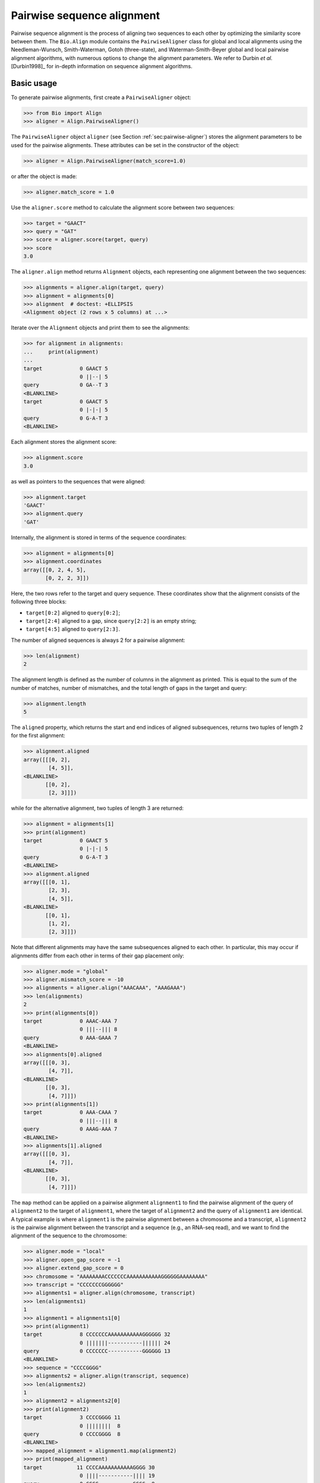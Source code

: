 .. _`chapter:pairwise`:

Pairwise sequence alignment
===========================

Pairwise sequence alignment is the process of aligning two sequences to
each other by optimizing the similarity score between them. The
``Bio.Align`` module contains the ``PairwiseAligner`` class for global
and local alignments using the Needleman-Wunsch, Smith-Waterman, Gotoh
(three-state), and Waterman-Smith-Beyer global and local pairwise
alignment algorithms, with numerous options to change the alignment
parameters. We refer to Durbin *et al.* [Durbin1998]_
for in-depth information on sequence alignment algorithms.

.. _`sec:pairwise-basic`:

Basic usage
-----------

To generate pairwise alignments, first create a ``PairwiseAligner``
object:

.. doctest examples

.. code:: pycon

   >>> from Bio import Align
   >>> aligner = Align.PairwiseAligner()

The ``PairwiseAligner`` object ``aligner`` (see
Section :ref:`sec:pairwise-aligner`) stores the alignment parameters
to be used for the pairwise alignments. These attributes can be set in
the constructor of the object:

.. cont-doctest

.. code:: pycon

   >>> aligner = Align.PairwiseAligner(match_score=1.0)

or after the object is made:

.. cont-doctest

.. code:: pycon

   >>> aligner.match_score = 1.0

Use the ``aligner.score`` method to calculate the alignment score
between two sequences:

.. cont-doctest

.. code:: pycon

   >>> target = "GAACT"
   >>> query = "GAT"
   >>> score = aligner.score(target, query)
   >>> score
   3.0

The ``aligner.align`` method returns ``Alignment`` objects, each
representing one alignment between the two sequences:

.. cont-doctest

.. code:: pycon

   >>> alignments = aligner.align(target, query)
   >>> alignment = alignments[0]
   >>> alignment  # doctest: +ELLIPSIS
   <Alignment object (2 rows x 5 columns) at ...>

Iterate over the ``Alignment`` objects and print them to see the
alignments:

.. cont-doctest

.. code:: pycon

   >>> for alignment in alignments:
   ...     print(alignment)
   ...
   target            0 GAACT 5
                     0 ||--| 5
   query             0 GA--T 3
   <BLANKLINE>
   target            0 GAACT 5
                     0 |-|-| 5
   query             0 G-A-T 3
   <BLANKLINE>

Each alignment stores the alignment score:

.. cont-doctest

.. code:: pycon

   >>> alignment.score
   3.0

as well as pointers to the sequences that were aligned:

.. cont-doctest

.. code:: pycon

   >>> alignment.target
   'GAACT'
   >>> alignment.query
   'GAT'

Internally, the alignment is stored in terms of the sequence
coordinates:

.. cont-doctest

.. code:: pycon

   >>> alignment = alignments[0]
   >>> alignment.coordinates
   array([[0, 2, 4, 5],
          [0, 2, 2, 3]])

Here, the two rows refer to the target and query sequence. These
coordinates show that the alignment consists of the following three
blocks:

-  ``target[0:2]`` aligned to ``query[0:2]``;

-  ``target[2:4]`` aligned to a gap, since ``query[2:2]`` is an empty
   string;

-  ``target[4:5]`` aligned to ``query[2:3]``.

The number of aligned sequences is always 2 for a pairwise alignment:

.. cont-doctest

.. code:: pycon

   >>> len(alignment)
   2

The alignment length is defined as the number of columns in the
alignment as printed. This is equal to the sum of the number of matches,
number of mismatches, and the total length of gaps in the target and
query:

.. cont-doctest

.. code:: pycon

   >>> alignment.length
   5

The ``aligned`` property, which returns the start and end indices of
aligned subsequences, returns two tuples of length 2 for the first
alignment:

.. cont-doctest

.. code:: pycon

   >>> alignment.aligned
   array([[[0, 2],
           [4, 5]],
   <BLANKLINE>
          [[0, 2],
           [2, 3]]])

while for the alternative alignment, two tuples of length 3 are
returned:

.. cont-doctest

.. code:: pycon

   >>> alignment = alignments[1]
   >>> print(alignment)
   target            0 GAACT 5
                     0 |-|-| 5
   query             0 G-A-T 3
   <BLANKLINE>
   >>> alignment.aligned
   array([[[0, 1],
           [2, 3],
           [4, 5]],
   <BLANKLINE>
          [[0, 1],
           [1, 2],
           [2, 3]]])

Note that different alignments may have the same subsequences aligned to
each other. In particular, this may occur if alignments differ from each
other in terms of their gap placement only:

.. cont-doctest

.. code:: pycon

   >>> aligner.mode = "global"
   >>> aligner.mismatch_score = -10
   >>> alignments = aligner.align("AAACAAA", "AAAGAAA")
   >>> len(alignments)
   2
   >>> print(alignments[0])
   target            0 AAAC-AAA 7
                     0 |||--||| 8
   query             0 AAA-GAAA 7
   <BLANKLINE>
   >>> alignments[0].aligned
   array([[[0, 3],
           [4, 7]],
   <BLANKLINE>
          [[0, 3],
           [4, 7]]])
   >>> print(alignments[1])
   target            0 AAA-CAAA 7
                     0 |||--||| 8
   query             0 AAAG-AAA 7
   <BLANKLINE>
   >>> alignments[1].aligned
   array([[[0, 3],
           [4, 7]],
   <BLANKLINE>
          [[0, 3],
           [4, 7]]])

The ``map`` method can be applied on a pairwise alignment ``alignment1``
to find the pairwise alignment of the query of ``alignment2`` to the
target of ``alignment1``, where the target of ``alignment2`` and the
query of ``alignment1`` are identical. A typical example is where
``alignment1`` is the pairwise alignment between a chromosome and a
transcript, ``alignment2`` is the pairwise alignment between the
transcript and a sequence (e.g., an RNA-seq read), and we want to find
the alignment of the sequence to the chromosome:

.. cont-doctest

.. code:: pycon

   >>> aligner.mode = "local"
   >>> aligner.open_gap_score = -1
   >>> aligner.extend_gap_score = 0
   >>> chromosome = "AAAAAAAACCCCCCCAAAAAAAAAAAGGGGGGAAAAAAAA"
   >>> transcript = "CCCCCCCGGGGGG"
   >>> alignments1 = aligner.align(chromosome, transcript)
   >>> len(alignments1)
   1
   >>> alignment1 = alignments1[0]
   >>> print(alignment1)
   target            8 CCCCCCCAAAAAAAAAAAGGGGGG 32
                     0 |||||||-----------|||||| 24
   query             0 CCCCCCC-----------GGGGGG 13
   <BLANKLINE>
   >>> sequence = "CCCCGGGG"
   >>> alignments2 = aligner.align(transcript, sequence)
   >>> len(alignments2)
   1
   >>> alignment2 = alignments2[0]
   >>> print(alignment2)
   target            3 CCCCGGGG 11
                     0 ||||||||  8
   query             0 CCCCGGGG  8
   <BLANKLINE>
   >>> mapped_alignment = alignment1.map(alignment2)
   >>> print(mapped_alignment)
   target           11 CCCCAAAAAAAAAAAGGGG 30
                     0 ||||-----------|||| 19
   query             0 CCCC-----------GGGG  8
   <BLANKLINE>
   >>> format(mapped_alignment, "psl")
   '8\t0\t0\t0\t0\t0\t1\t11\t+\tquery\t8\t0\t8\ttarget\t40\t11\t30\t2\t4,4,\t0,4,\t11,26,\n'

Mapping the alignment does not depend on the sequence contents. If we
delete the sequence contents, the same alignment is found in PSL format
(though we obviously lose the ability to print the sequence alignment):

.. cont-doctest

.. code:: pycon

   >>> from Bio.Seq import Seq
   >>> alignment1.target = Seq(None, len(alignment1.target))
   >>> alignment1.query = Seq(None, len(alignment1.query))
   >>> alignment2.target = Seq(None, len(alignment2.target))
   >>> alignment2.query = Seq(None, len(alignment2.query))
   >>> mapped_alignment = alignment1.map(alignment2)
   >>> format(mapped_alignment, "psl")
   '8\t0\t0\t0\t0\t0\t1\t11\t+\tquery\t8\t0\t8\ttarget\t40\t11\t30\t2\t4,4,\t0,4,\t11,26,\n'

By default, a global pairwise alignment is performed, which finds the
optimal alignment over the whole length of ``target`` and ``query``.
Instead, a local alignment will find the subsequence of ``target`` and
``query`` with the highest alignment score. Local alignments can be
generated by setting ``aligner.mode`` to ``"local"``:

.. cont-doctest

.. code:: pycon

   >>> aligner.mode = "local"
   >>> target = "AGAACTC"
   >>> query = "GAACT"
   >>> score = aligner.score(target, query)
   >>> score
   5.0
   >>> alignments = aligner.align(target, query)
   >>> for alignment in alignments:
   ...     print(alignment)
   ...
   target            1 GAACT 6
                     0 ||||| 5
   query             0 GAACT 5
   <BLANKLINE>

Note that there is some ambiguity in the definition of the best local
alignments if segments with a score 0 can be added to the alignment. We
follow the suggestion by Waterman & Eggert
[Waterman1987]_ and disallow such extensions.

.. _`sec:pairwise-aligner`:

The pairwise aligner object
---------------------------

The ``PairwiseAligner`` object stores all alignment parameters to be
used for the pairwise alignments. To see an overview of the values for
all parameters, use

.. doctest

.. code:: pycon

   >>> from Bio import Align
   >>> aligner = Align.PairwiseAligner(match_score=1.0, mode="local")
   >>> print(aligner)
   Pairwise sequence aligner with parameters
     wildcard: None
     match_score: 1.000000
     mismatch_score: 0.000000
     target_internal_open_gap_score: 0.000000
     target_internal_extend_gap_score: 0.000000
     target_left_open_gap_score: 0.000000
     target_left_extend_gap_score: 0.000000
     target_right_open_gap_score: 0.000000
     target_right_extend_gap_score: 0.000000
     query_internal_open_gap_score: 0.000000
     query_internal_extend_gap_score: 0.000000
     query_left_open_gap_score: 0.000000
     query_left_extend_gap_score: 0.000000
     query_right_open_gap_score: 0.000000
     query_right_extend_gap_score: 0.000000
     mode: local
   <BLANKLINE>

See Sections :ref:`sec:pairwise-substitution-scores`,
:ref:`sec:pairwise-affine-gapscores`, and
:ref:`sec:pairwise-general-gapscores` below for the definition of
these parameters. The attribute ``mode`` (described above in
Section :ref:`sec:pairwise-basic`) can be set equal to ``"global"``
or ``"local"`` to specify global or local pairwise alignment,
respectively.

Depending on the gap scoring parameters (see
Sections :ref:`sec:pairwise-affine-gapscores` and
:ref:`sec:pairwise-general-gapscores`) and mode, a
``PairwiseAligner`` object automatically chooses the appropriate
algorithm to use for pairwise sequence alignment. To verify the selected
algorithm, use

.. cont-doctest

.. code:: pycon

   >>> aligner.algorithm
   'Smith-Waterman'

This attribute is read-only.

A ``PairwiseAligner`` object also stores the precision :math:`\epsilon`
to be used during alignment. The value of :math:`\epsilon` is stored in
the attribute ``aligner.epsilon``, and by default is equal to
:math:`10^{-6}`:

.. cont-doctest

.. code:: pycon

   >>> aligner.epsilon
   1e-06

Two scores will be considered equal to each other for the purpose of the
alignment if the absolute difference between them is less than
:math:`\epsilon`.

.. _`sec:pairwise-substitution-scores`:

Substitution scores
-------------------

Substitution scores define the value to be added to the total score when
two letters (nucleotides or amino acids) are aligned to each other. The
substitution scores to be used by the ``PairwiseAligner`` can be
specified in two ways:

-  By specifying a match score for identical letters, and a mismatch
   scores for mismatched letters. Nucleotide sequence alignments are
   typically based on match and mismatch scores. For example, by default
   BLAST [Altschul1990]_ uses a match score of
   :math:`+1` and a mismatch score of :math:`-2` for nucleotide
   alignments by ``megablast``, with a gap penalty of 2.5 (see section
   :ref:`sec:pairwise-affine-gapscores` for more information on gap
   scores). Match and mismatch scores can be specified by setting the
   ``match`` and ``mismatch`` attributes of the ``PairwiseAligner``
   object:

   .. doctest examples lib:numpy

   .. code:: pycon

      >>> from Bio import Align
      >>> aligner = Align.PairwiseAligner()
      >>> aligner.match_score
      1.0
      >>> aligner.mismatch_score
      0.0
      >>> score = aligner.score("ACGT", "ACAT")
      >>> print(score)
      3.0
      >>> aligner.match_score = 1.0
      >>> aligner.mismatch_score = -2.0
      >>> aligner.gap_score = -2.5
      >>> score = aligner.score("ACGT", "ACAT")
      >>> print(score)
      1.0

   When using match and mismatch scores, you can specify a wildcard
   character (``None`` by default) for unknown letters. These will get a
   zero score in alignments, irrespective of the value of the match or
   mismatch score:

   .. cont-doctest

   .. code:: pycon

      >>> aligner.wildcard = "?"
      >>> score = aligner.score("ACGT", "AC?T")
      >>> print(score)
      3.0

-  Alternatively, you can use the ``substitution_matrix`` attribute of
   the ``PairwiseAligner`` object to specify a substitution matrix. This
   allows you to apply different scores for different pairs of matched
   and mismatched letters. This is typically used for amino acid
   sequence alignments. For example, by default BLAST
   [Altschul1990]_ uses the BLOSUM62 substitution
   matrix for protein alignments by ``blastp``. This substitution matrix
   is available from Biopython:

   .. cont-doctest

   .. code:: pycon

      >>> from Bio.Align import substitution_matrices
      >>> substitution_matrices.load()  # doctest: +ELLIPSIS
      ['BENNER22', 'BENNER6', 'BENNER74', 'BLASTN', 'BLASTP', 'BLOSUM45', 'BLOSUM50', 'BLOSUM62', ..., 'TRANS']
      >>> matrix = substitution_matrices.load("BLOSUM62")
      >>> print(matrix)  # doctest: +ELLIPSIS
      #  Matrix made by matblas from blosum62.iij
      ...
           A    R    N    D    C    Q ...
      A  4.0 -1.0 -2.0 -2.0  0.0 -1.0 ...
      R -1.0  5.0  0.0 -2.0 -3.0  1.0 ...
      N -2.0  0.0  6.0  1.0 -3.0  0.0 ...
      D -2.0 -2.0  1.0  6.0 -3.0  0.0 ...
      C  0.0 -3.0 -3.0 -3.0  9.0 -3.0 ...
      Q -1.0  1.0  0.0  0.0 -3.0  5.0 ...
      ...
      >>> aligner.substitution_matrix = matrix
      >>> score = aligner.score("ACDQ", "ACDQ")
      >>> score
      24.0
      >>> score = aligner.score("ACDQ", "ACNQ")
      >>> score
      19.0

   When using a substitution matrix, ``X`` is *not* interpreted as an
   unknown character. Instead, the score provided by the substitution
   matrix will be used:

   .. cont-doctest

   .. code:: pycon

      >>> matrix["D", "X"]
      -1.0
      >>> score = aligner.score("ACDQ", "ACXQ")
      >>> score
      17.0

By default, ``aligner.substitution_matrix`` is ``None``. The attributes
``aligner.match_score`` and ``aligner.mismatch_score`` are ignored if
``aligner.substitution_matrix`` is not ``None``. Setting
``aligner.match_score`` or ``aligner.mismatch_score`` to valid values
will reset ``aligner.substitution_matrix`` to ``None``.

.. _`sec:pairwise-affine-gapscores`:

Affine gap scores
-----------------

Affine gap scores are defined by a score to open a gap, and a score to
extend an existing gap:

:math:`\textrm{gap score} = \textrm{open gap score} + (n-1) \times \textrm{extend gap score}`,

where :math:`n` is the length of the gap. Biopython’s pairwise sequence
aligner allows fine-grained control over the gap scoring scheme by
specifying the following twelve attributes of a ``PairwiseAligner``
object:

================================== ====================================
**Opening scores**                 **Extending scores**
================================== ====================================
``query_left_open_gap_score``      ``query_left_extend_gap_score``
``query_internal_open_gap_score``  ``query_internal_extend_gap_score``
``query_right_open_gap_score``     ``query_right_extend_gap_score``
``target_left_open_gap_score``     ``target_left_extend_gap_score``
``target_internal_open_gap_score`` ``target_internal_extend_gap_score``
``target_right_open_gap_score``    ``target_right_extend_gap_score``
================================== ====================================

These attributes allow for different gap scores for internal gaps and on
either end of the sequence, as shown in this example:

========== ========= ================================
**target** **query** **score**
========== ========= ================================
A          -         query left open gap score
C          -         query left extend gap score
C          -         query left extend gap score
G          G         match score
G          T         mismatch score
G          -         query internal open gap score
A          -         query internal extend gap score
A          -         query internal extend gap score
T          T         match score
A          A         match score
G          -         query internal open gap score
C          C         match score
-          C         target internal open gap score
-          C         target internal extend gap score
C          C         match score
T          G         mismatch score
C          C         match score
-          C         target internal open gap score
A          A         match score
-          T         target right open gap score
-          A         target right extend gap score
-          A         target right extend gap score
========== ========= ================================

For convenience, ``PairwiseAligner`` objects have additional attributes
that refer to a number of these values collectively, as shown
(hierarchically) in Table :ref:`table:align-meta-attributes`.

.. container::
   :name: table:align-meta-attributes

   .. table:: Meta-attributes of PairwiseAligner objects.

      +---------------------------------+-----------------------------------+
      | **Meta-attribute**              | **Attributes it maps to**         |
      +=================================+===================================+
      | ``gap_score``                   | ``target_gap_score``,             |
      |                                 | ``query_gap_score``               |
      +---------------------------------+-----------------------------------+
      | ``open_gap_score``              | ``target_open_gap_score``,        |
      |                                 | ``query_open_gap_score``          |
      +---------------------------------+-----------------------------------+
      | ``extend_gap_score``            | ``target_extend_gap_score``,      |
      |                                 | ``query_extend_gap_score``        |
      +---------------------------------+-----------------------------------+
      | ``internal_gap_score``          | ``target_internal_gap_score``,    |
      |                                 | ``query_internal_gap_score``      |
      +---------------------------------+-----------------------------------+
      | ``internal_open_gap_score``     | ``                                |
      |                                 | target_internal_open_gap_score``, |
      |                                 | ``query_internal_open_gap_score`` |
      +---------------------------------+-----------------------------------+
      | ``internal_extend_gap_score``   | ``ta                              |
      |                                 | rget_internal_extend_gap_score``, |
      |                                 | ``                                |
      |                                 | query_internal_extend_gap_score`` |
      +---------------------------------+-----------------------------------+
      | ``end_gap_score``               | ``target_end_gap_score``,         |
      |                                 | ``query_end_gap_score``           |
      +---------------------------------+-----------------------------------+
      | ``end_open_gap_score``          | ``target_end_open_gap_score``,    |
      |                                 | ``query_end_open_gap_score``      |
      +---------------------------------+-----------------------------------+
      | ``end_extend_gap_score``        | ``target_end_extend_gap_score``,  |
      |                                 | ``query_end_extend_gap_score``    |
      +---------------------------------+-----------------------------------+
      | ``left_gap_score``              | ``target_left_gap_score``,        |
      |                                 | ``query_left_gap_score``          |
      +---------------------------------+-----------------------------------+
      | ``right_gap_score``             | ``target_right_gap_score``,       |
      |                                 | ``query_right_gap_score``         |
      +---------------------------------+-----------------------------------+
      | ``left_open_gap_score``         | ``target_left_open_gap_score``,   |
      |                                 | ``query_left_open_gap_score``     |
      +---------------------------------+-----------------------------------+
      | ``left_extend_gap_score``       | ``target_left_extend_gap_score``, |
      |                                 | ``query_left_extend_gap_score``   |
      +---------------------------------+-----------------------------------+
      | ``right_open_gap_score``        | ``target_right_open_gap_score``,  |
      |                                 | ``query_right_open_gap_score``    |
      +---------------------------------+-----------------------------------+
      | ``right_extend_gap_score``      | `                                 |
      |                                 | `target_right_extend_gap_score``, |
      |                                 | ``query_right_extend_gap_score``  |
      +---------------------------------+-----------------------------------+
      | ``target_open_gap_score``       | ``                                |
      |                                 | target_internal_open_gap_score``, |
      |                                 | ``target_left_open_gap_score``,   |
      +---------------------------------+-----------------------------------+
      |                                 | ``target_right_open_gap_score``   |
      +---------------------------------+-----------------------------------+
      | ``target_extend_gap_score``     | ``ta                              |
      |                                 | rget_internal_extend_gap_score``, |
      |                                 | ``target_left_extend_gap_score``, |
      +---------------------------------+-----------------------------------+
      |                                 | ``target_right_extend_gap_score`` |
      +---------------------------------+-----------------------------------+
      | ``target_gap_score``            | ``target_open_gap_score``,        |
      |                                 | ``target_extend_gap_score``       |
      +---------------------------------+-----------------------------------+
      | ``query_open_gap_score``        | `                                 |
      |                                 | `query_internal_open_gap_score``, |
      |                                 | ``query_left_open_gap_score``,    |
      +---------------------------------+-----------------------------------+
      |                                 | ``query_right_open_gap_score``    |
      +---------------------------------+-----------------------------------+
      | ``query_extend_gap_score``      | ``q                               |
      |                                 | uery_internal_extend_gap_score``, |
      |                                 | ``query_left_extend_gap_score``,  |
      +---------------------------------+-----------------------------------+
      |                                 | ``query_right_extend_gap_score``  |
      +---------------------------------+-----------------------------------+
      | ``query_gap_score``             | ``query_open_gap_score``,         |
      |                                 | ``query_extend_gap_score``        |
      +---------------------------------+-----------------------------------+
      | ``target_internal_gap_score``   | ``                                |
      |                                 | target_internal_open_gap_score``, |
      |                                 | ``t                               |
      |                                 | arget_internal_extend_gap_score`` |
      +---------------------------------+-----------------------------------+
      | ``target_end_gap_score``        | ``target_end_open_gap_score``,    |
      |                                 | ``target_end_extend_gap_score``   |
      +---------------------------------+-----------------------------------+
      | ``target_end_open_gap_score``   | ``target_left_open_gap_score``,   |
      |                                 | ``target_right_open_gap_score``   |
      +---------------------------------+-----------------------------------+
      | ``target_end_extend_gap_score`` | ``target_left_extend_gap_score``, |
      |                                 | ``target_right_extend_gap_score`` |
      +---------------------------------+-----------------------------------+
      | ``target_left_gap_score``       | ``target_left_open_gap_score``,   |
      |                                 | ``target_left_extend_gap_score``  |
      +---------------------------------+-----------------------------------+
      | ``target_right_gap_score``      | ``target_right_open_gap_score``,  |
      |                                 | ``target_right_extend_gap_score`` |
      +---------------------------------+-----------------------------------+
      | ``query_end_gap_score``         | ``query_end_open_gap_score``,     |
      |                                 | ``query_end_extend_gap_score``    |
      +---------------------------------+-----------------------------------+
      | ``query_end_open_gap_score``    | ``query_left_open_gap_score``,    |
      |                                 | ``query_right_open_gap_score``    |
      +---------------------------------+-----------------------------------+
      | ``query_end_extend_gap_score``  | ``query_left_extend_gap_score``,  |
      |                                 | ``query_right_extend_gap_score``  |
      +---------------------------------+-----------------------------------+
      | ``query_internal_gap_score``    | `                                 |
      |                                 | `query_internal_open_gap_score``, |
      |                                 | ``                                |
      |                                 | query_internal_extend_gap_score`` |
      +---------------------------------+-----------------------------------+
      | ``query_left_gap_score``        | ``query_left_open_gap_score``,    |
      |                                 | ``query_left_extend_gap_score``   |
      +---------------------------------+-----------------------------------+
      | ``query_right_gap_score``       | ``query_right_open_gap_score``,   |
      |                                 | ``query_right_extend_gap_score``  |
      +---------------------------------+-----------------------------------+

.. _`sec:pairwise-general-gapscores`:

General gap scores
------------------

For even more fine-grained control over the gap scores, you can specify
a gap scoring function. For example, the gap scoring function below
disallows a gap after two nucleotides in the query sequence:

.. doctest

.. code:: pycon

   >>> from Bio import Align
   >>> aligner = Align.PairwiseAligner()
   >>> def my_gap_score_function(start, length):
   ...     if start == 2:
   ...         return -1000
   ...     else:
   ...         return -1 * length
   ...
   >>> aligner.query_gap_score = my_gap_score_function
   >>> alignments = aligner.align("AACTT", "AATT")
   >>> for alignment in alignments:
   ...     print(alignment)
   ...
   target            0 AACTT 5
                     0 -|.|| 5
   query             0 -AATT 4
   <BLANKLINE>
   target            0 AACTT 5
                     0 |-.|| 5
   query             0 A-ATT 4
   <BLANKLINE>
   target            0 AACTT 5
                     0 ||.-| 5
   query             0 AAT-T 4
   <BLANKLINE>
   target            0 AACTT 5
                     0 ||.|- 5
   query             0 AATT- 4
   <BLANKLINE>

.. _`sec:pairwise-predefined-scoring`:

Using a pre-defined substitution matrix and gap scores
------------------------------------------------------

By default, a ``PairwiseAligner`` object is initialized with a match
score of +1.0, a mismatch score of 0.0, and all gap scores equal to 0.0,
While this has the benefit of being a simple scoring scheme, in general
it does not give the best performance. Instead, you can use the argument
``scoring`` to select a predefined scoring scheme when initializing a
``PairwiseAligner`` object. Currently, the provided scoring schemes are
``blastn`` and ``megablast``, which are suitable for nucleotide
alignments, and ``blastp``, which is suitable for protein alignments.
Selecting these scoring schemes will initialize the ``PairwiseAligner``
object to the default scoring parameters used by BLASTN, MegaBLAST, and
BLASTP, respectively.

.. doctest

.. code:: pycon

   >>> from Bio import Align
   >>> aligner = Align.PairwiseAligner(scoring="blastn")
   >>> print(aligner)  # doctest:+ELLIPSIS
   Pairwise sequence aligner with parameters
     substitution_matrix: <Array object at ...>
     target_internal_open_gap_score: -7.000000
     target_internal_extend_gap_score: -2.000000
     target_left_open_gap_score: -7.000000
     target_left_extend_gap_score: -2.000000
     target_right_open_gap_score: -7.000000
     target_right_extend_gap_score: -2.000000
     query_internal_open_gap_score: -7.000000
     query_internal_extend_gap_score: -2.000000
     query_left_open_gap_score: -7.000000
     query_left_extend_gap_score: -2.000000
     query_right_open_gap_score: -7.000000
     query_right_extend_gap_score: -2.000000
     mode: global
   <BLANKLINE>
   >>> print(aligner.substitution_matrix[:, :])
        A    T    G    C    S    W    R    Y    K    M    B    V    H    D    N
   A  2.0 -3.0 -3.0 -3.0 -3.0 -1.0 -1.0 -3.0 -3.0 -1.0 -3.0 -1.0 -1.0 -1.0 -2.0
   T -3.0  2.0 -3.0 -3.0 -3.0 -1.0 -3.0 -1.0 -1.0 -3.0 -1.0 -3.0 -1.0 -1.0 -2.0
   G -3.0 -3.0  2.0 -3.0 -1.0 -3.0 -1.0 -3.0 -1.0 -3.0 -1.0 -1.0 -3.0 -1.0 -2.0
   C -3.0 -3.0 -3.0  2.0 -1.0 -3.0 -3.0 -1.0 -3.0 -1.0 -1.0 -1.0 -1.0 -3.0 -2.0
   S -3.0 -3.0 -1.0 -1.0 -1.0 -3.0 -1.0 -1.0 -1.0 -1.0 -1.0 -1.0 -1.0 -1.0 -2.0
   W -1.0 -1.0 -3.0 -3.0 -3.0 -1.0 -1.0 -1.0 -1.0 -1.0 -1.0 -1.0 -1.0 -1.0 -2.0
   R -1.0 -3.0 -1.0 -3.0 -1.0 -1.0 -1.0 -3.0 -1.0 -1.0 -1.0 -1.0 -1.0 -1.0 -2.0
   Y -3.0 -1.0 -3.0 -1.0 -1.0 -1.0 -3.0 -1.0 -1.0 -1.0 -1.0 -1.0 -1.0 -1.0 -2.0
   K -3.0 -1.0 -1.0 -3.0 -1.0 -1.0 -1.0 -1.0 -1.0 -3.0 -1.0 -1.0 -1.0 -1.0 -2.0
   M -1.0 -3.0 -3.0 -1.0 -1.0 -1.0 -1.0 -1.0 -3.0 -1.0 -1.0 -1.0 -1.0 -1.0 -2.0
   B -3.0 -1.0 -1.0 -1.0 -1.0 -1.0 -1.0 -1.0 -1.0 -1.0 -1.0 -1.0 -1.0 -1.0 -2.0
   V -1.0 -3.0 -1.0 -1.0 -1.0 -1.0 -1.0 -1.0 -1.0 -1.0 -1.0 -1.0 -1.0 -1.0 -2.0
   H -1.0 -1.0 -3.0 -1.0 -1.0 -1.0 -1.0 -1.0 -1.0 -1.0 -1.0 -1.0 -1.0 -1.0 -2.0
   D -1.0 -1.0 -1.0 -3.0 -1.0 -1.0 -1.0 -1.0 -1.0 -1.0 -1.0 -1.0 -1.0 -1.0 -2.0
   N -2.0 -2.0 -2.0 -2.0 -2.0 -2.0 -2.0 -2.0 -2.0 -2.0 -2.0 -2.0 -2.0 -2.0 -2.0
   <BLANKLINE>

Iterating over alignments
-------------------------

The ``alignments`` returned by ``aligner.align`` are a kind of immutable
iterable objects (similar to ``range``). While they appear similar to a
``tuple`` or ``list`` of ``Alignment`` objects, they are different in
the sense that each ``Alignment`` object is created dynamically when it
is needed. This approach was chosen because the number of alignments can
be extremely large, in particular for poor alignments (see
Section :ref:`sec:pairwise-examples` for an example).

You can perform the following operations on ``alignments``:

-  ``len(alignments)`` returns the number of alignments stored. This
   function returns quickly, even if the number of alignments is huge.
   If the number of alignments is extremely large (typically, larger
   than 9,223,372,036,854,775,807, which is the largest integer that can
   be stored as a ``long int`` on 64 bit machines), ``len(alignments)``
   will raise an ``OverflowError``. A large number of alignments
   suggests that the alignment quality is low.

   .. doctest

   .. code:: pycon

      >>> from Bio import Align
      >>> aligner = Align.PairwiseAligner()
      >>> alignments = aligner.align("AAA", "AA")
      >>> len(alignments)
      3

-  You can extract a specific alignment by index:

   .. doctest

   .. code:: pycon

      >>> from Bio import Align
      >>> aligner = Align.PairwiseAligner()
      >>> alignments = aligner.align("AAA", "AA")
      >>> print(alignments[2])
      target            0 AAA 3
                        0 -|| 3
      query             0 -AA 2
      <BLANKLINE>
      >>> print(alignments[0])
      target            0 AAA 3
                        0 ||- 3
      query             0 AA- 2
      <BLANKLINE>

-  You can iterate over alignments, for example as in

   .. code:: pycon

      >>> for alignment in alignments:
      ...     print(alignment)
      ...

   By calling ``alignments.rewind``, you can rewind the ``alignments``
   iterator to the first alignment and iterate over the alignments from
   the beginning:

   .. doctest

   .. code:: pycon

      >>> from Bio import Align
      >>> aligner = Align.PairwiseAligner()
      >>> alignments = aligner.align("AAA", "AA")
      >>> for alignment in alignments:
      ...     print(alignment)
      ...
      target            0 AAA 3
                        0 ||- 3
      query             0 AA- 2
      <BLANKLINE>
      target            0 AAA 3
                        0 |-| 3
      query             0 A-A 2
      <BLANKLINE>
      target            0 AAA 3
                        0 -|| 3
      query             0 -AA 2
      <BLANKLINE>
      >>> alignments.rewind()
      >>> for alignment in alignments:
      ...     print(alignment)
      ...
      target            0 AAA 3
                        0 ||- 3
      query             0 AA- 2
      <BLANKLINE>
      target            0 AAA 3
                        0 |-| 3
      query             0 A-A 2
      <BLANKLINE>
      target            0 AAA 3
                        0 -|| 3
      query             0 -AA 2
      <BLANKLINE>

   You can also convert the ``alignments`` iterator into a ``list`` or
   ``tuple``:

   .. code:: pycon

      >>> alignments = list(alignments)

   It is wise to check the number of alignments by calling
   ``len(alignments)`` before attempting to call ``list(alignments)`` to
   save all alignments as a list.

-  The alignment score (which has the same value for each alignment in
   ``alignments``) is stored as an attribute. This allows you to check
   the alignment score before proceeding to extract individual
   alignments:

   .. cont-doctest

   .. code:: pycon

      >>> print(alignments.score)
      2.0

Aligning to the reverse strand
------------------------------

By default, the pairwise aligner aligns the forward strand of the query
to the forward strand of the target. To calculate the alignment score
for ``query`` to the reverse strand of ``target``, use ``strand="-"``:

.. doctest

.. code:: pycon

   >>> from Bio import Align
   >>> from Bio.Seq import reverse_complement
   >>> target = "AAAACCC"
   >>> query = "AACC"
   >>> aligner = Align.PairwiseAligner()
   >>> aligner.mismatch_score = -1
   >>> aligner.internal_gap_score = -1
   >>> aligner.score(target, query)  # strand is "+" by default
   4.0
   >>> aligner.score(target, reverse_complement(query), strand="-")
   4.0
   >>> aligner.score(target, query, strand="-")
   0.0
   >>> aligner.score(target, reverse_complement(query))
   0.0

The alignments against the reverse strand can be obtained by specifying
``strand="-"`` when calling ``aligner.align``:

.. cont-doctest

.. code:: pycon

   >>> alignments = aligner.align(target, query)
   >>> len(alignments)
   1
   >>> print(alignments[0])
   target            0 AAAACCC 7
                     0 --||||- 7
   query             0 --AACC- 4
   <BLANKLINE>
   >>> print(alignments[0].format("bed"))  # doctest: +NORMALIZE_WHITESPACE
   target   2   6   query   4   +   2   6   0   1   4,   0,
   <BLANKLINE>
   >>> alignments = aligner.align(target, reverse_complement(query), strand="-")
   >>> len(alignments)
   1
   >>> print(alignments[0])
   target            0 AAAACCC 7
                     0 --||||- 7
   query             4 --AACC- 0
   <BLANKLINE>
   >>> print(alignments[0].format("bed"))  # doctest: +NORMALIZE_WHITESPACE
   target   2   6   query   4   -   2   6   0   1   4,   0,
   <BLANKLINE>
   >>> alignments = aligner.align(target, query, strand="-")
   >>> len(alignments)
   2
   >>> print(alignments[0])
   target            0 AAAACCC----  7
                     0 ----------- 11
   query             4 -------GGTT  0
   <BLANKLINE>
   >>> print(alignments[1])
   target            0 ----AAAACCC  7
                     0 ----------- 11
   query             4 GGTT-------  0
   <BLANKLINE>

Note that the score for aligning ``query`` to the reverse strand of
``target`` may be different from the score for aligning the reverse
complement of ``query`` to the forward strand of ``target`` if the left
and right gap scores are different:

.. cont-doctest

.. code:: pycon

   >>> aligner.left_gap_score = -0.5
   >>> aligner.right_gap_score = -0.2
   >>> aligner.score(target, query)
   2.8
   >>> alignments = aligner.align(target, query)
   >>> len(alignments)
   1
   >>> print(alignments[0])
   target            0 AAAACCC 7
                     0 --||||- 7
   query             0 --AACC- 4
   <BLANKLINE>
   >>> aligner.score(target, reverse_complement(query), strand="-")
   3.1
   >>> alignments = aligner.align(target, reverse_complement(query), strand="-")
   >>> len(alignments)
   1
   >>> print(alignments[0])
   target            0 AAAACCC 7
                     0 --||||- 7
   query             4 --AACC- 0
   <BLANKLINE>

.. _`sec:substitution_matrices`:

Substitution matrices
---------------------

Substitution matrices [Durbin1998]_ provide the scoring
terms for classifying how likely two different residues are to
substitute for each other. This is essential in doing sequence
comparisons. Biopython provides a ton of common substitution matrices,
including the famous PAM and BLOSUM series of matrices, and also
provides functionality for creating your own substitution matrices.

Array objects
~~~~~~~~~~~~~

You can think of substitutions matrices as 2D arrays in which the
indices are letters (nucleotides or amino acids) rather than integers.
The ``Array`` class in ``Bio.Align.substitution_matrices`` is a subclass
of numpy arrays that supports indexing both by integers and by specific
strings. An ``Array`` instance can either be a one-dimensional array or
a square two-dimensional arrays. A one-dimensional ``Array`` object can
for example be used to store the nucleotide frequency of a DNA sequence,
while a two-dimensional ``Array`` object can be used to represent a
scoring matrix for sequence alignments.

To create a one-dimensional ``Array``, only the alphabet of allowed
letters needs to be specified:

.. doctest . lib:numpy

.. code:: pycon

   >>> from Bio.Align.substitution_matrices import Array
   >>> counts = Array("ACGT")
   >>> print(counts)
   A 0.0
   C 0.0
   G 0.0
   T 0.0
   <BLANKLINE>

The allowed letters are stored in the ``alphabet`` property:

.. cont-doctest

.. code:: pycon

   >>> counts.alphabet
   'ACGT'

This property is read-only; modifying the underlying ``_alphabet``
attribute may lead to unexpected results. Elements can be accessed both
by letter and by integer index:

.. cont-doctest

.. code:: pycon

   >>> counts["C"] = -3
   >>> counts[2] = 7
   >>> print(counts)
   A  0.0
   C -3.0
   G  7.0
   T  0.0
   <BLANKLINE>
   >>> counts[1]
   -3.0

Using a letter that is not in the alphabet, or an index that is out of
bounds, will cause a ``IndexError``:

.. cont-doctest

.. code:: pycon

   >>> counts["U"]
   Traceback (most recent call last):
       ...
   IndexError: 'U'
   >>> counts["X"] = 6
   Traceback (most recent call last):
       ...
   IndexError: 'X'
   >>> counts[7]
   Traceback (most recent call last):
       ...
   IndexError: index 7 is out of bounds for axis 0 with size 4

A two-dimensional ``Array`` can be created by specifying ``dims=2``:

.. doctest . lib:numpy

.. code:: pycon

   >>> from Bio.Align.substitution_matrices import Array
   >>> counts = Array("ACGT", dims=2)
   >>> print(counts)
       A   C   G   T
   A 0.0 0.0 0.0 0.0
   C 0.0 0.0 0.0 0.0
   G 0.0 0.0 0.0 0.0
   T 0.0 0.0 0.0 0.0
   <BLANKLINE>

Again, both letters and integers can be used for indexing, and
specifying a letter that is not in the alphabet will cause an
``IndexError``:

.. cont-doctest

.. code:: pycon

   >>> counts["A", "C"] = 12.0
   >>> counts[2, 1] = 5.0
   >>> counts[3, "T"] = -2
   >>> print(counts)
       A    C   G    T
   A 0.0 12.0 0.0  0.0
   C 0.0  0.0 0.0  0.0
   G 0.0  5.0 0.0  0.0
   T 0.0  0.0 0.0 -2.0
   <BLANKLINE>
   >>> counts["X", 1]
   Traceback (most recent call last):
       ...
   IndexError: 'X'
   >>> counts["A", 5]
   Traceback (most recent call last):
       ...
   IndexError: index 5 is out of bounds for axis 1 with size 4

Selecting a row or column from the two-dimensional array will return a
one-dimensional ``Array``:

.. cont-doctest

.. code:: pycon

   >>> counts = Array("ACGT", dims=2)
   >>> counts["A", "C"] = 12.0
   >>> counts[2, 1] = 5.0
   >>> counts[3, "T"] = -2

.. code:: pycon

   >>> counts["G"]
   Array([0., 5., 0., 0.],
         alphabet='ACGT')
   >>> counts[:, "C"]
   Array([12.,  0.,  5.,  0.],
         alphabet='ACGT')

``Array`` objects can thus be used as an array and as a dictionary. They
can be converted to plain numpy arrays or plain dictionary objects:

.. cont-doctest

.. code:: pycon

   >>> import numpy as np
   >>> x = Array("ACGT")
   >>> x["C"] = 5

.. code:: pycon

   >>> x
   Array([0., 5., 0., 0.],
         alphabet='ACGT')
   >>> a = np.array(x)  # create a plain numpy array
   >>> a
   array([0., 5., 0., 0.])
   >>> d = dict(x)  # create a plain dictionary
   >>> d
   {'A': 0.0, 'C': 5.0, 'G': 0.0, 'T': 0.0}

While the alphabet of an ``Array`` is usually a string, you may also use
a tuple of (immutable) objects. This is used for example for a codon
substitution matrix (as in the
``substitution_matrices.load("SCHNEIDER")`` example shown later), where
the keys are not individual nucleotides or amino acids but instead
three-nucleotide codons.

While the ``alphabet`` property of an ``Array`` is immutable, you can
create a new ``Array`` object by selecting the letters you are
interested in from the alphabet. For example,

.. cont-doctest

.. code:: pycon

   >>> a = Array("ABCD", dims=2, data=np.arange(16).reshape(4, 4))
   >>> print(a)
        A    B    C    D
   A  0.0  1.0  2.0  3.0
   B  4.0  5.0  6.0  7.0
   C  8.0  9.0 10.0 11.0
   D 12.0 13.0 14.0 15.0
   <BLANKLINE>
   >>> b = a.select("CAD")
   >>> print(b)
        C    A    D
   C 10.0  8.0 11.0
   A  2.0  0.0  3.0
   D 14.0 12.0 15.0
   <BLANKLINE>

Note that this also allows you to reorder the alphabet.

Data for letters that are not found in the alphabet are set to zero:

.. cont-doctest

.. code:: pycon

   >>> c = a.select("DEC")
   >>> print(c)
        D   E    C
   D 15.0 0.0 14.0
   E  0.0 0.0  0.0
   C 11.0 0.0 10.0
   <BLANKLINE>

As the ``Array`` class is a subclass of numpy array, it can be used as
such. A ``ValueError`` is triggered if the ``Array`` objects appearing
in a mathematical operation have different alphabets, for example

.. doctest . lib:numpy

.. code:: pycon

   >>> from Bio.Align.substitution_matrices import Array
   >>> d = Array("ACGT")
   >>> r = Array("ACGU")
   >>> d + r
   Traceback (most recent call last):
       ...
   ValueError: alphabets are inconsistent

Calculating a substitution matrix from a pairwise sequence alignment
~~~~~~~~~~~~~~~~~~~~~~~~~~~~~~~~~~~~~~~~~~~~~~~~~~~~~~~~~~~~~~~~~~~~

As ``Array`` is a subclass of a numpy array, you can apply mathematical
operations on an ``Array`` object in much the same way. Here, we
illustrate this by calculating a scoring matrix from the alignment of
the 16S ribosomal RNA gene sequences of *Escherichia coli* and *Bacillus
subtilis*. First, we create a ``PairwiseAligner`` object (see
Chapter :ref:`chapter:pairwise`) and initialize it with the default
scores used by ``blastn``:

.. doctest ../Tests/Align lib:numpy

.. code:: pycon

   >>> from Bio.Align import PairwiseAligner
   >>> aligner = PairwiseAligner(scoring="blastn")
   >>> aligner.mode = "local"

Next, we read in the 16S ribosomal RNA gene sequence of *Escherichia
coli* and *Bacillus subtilis* (provided in ``Tests/Align/ecoli.fa`` and
``Tests/Align/bsubtilis.fa``), and align them to each other:

.. cont-doctest

.. code:: pycon

   >>> from Bio import SeqIO
   >>> sequence1 = SeqIO.read("ecoli.fa", "fasta")
   >>> sequence2 = SeqIO.read("bsubtilis.fa", "fasta")
   >>> alignments = aligner.align(sequence1, sequence2)

The number of alignments generated is very large:

.. cont-doctest

.. code:: pycon

   >>> len(alignments)
   1990656

However, as they only differ trivially from each other, we arbitrarily
choose the first alignment, and count the number of each substitution:

.. cont-doctest

.. code:: pycon

   >>> alignment = alignments[0]
   >>> substitutions = alignment.substitutions
   >>> print(substitutions)
         A     C     G     T
   A 307.0  19.0  34.0  19.0
   C  15.0 280.0  25.0  29.0
   G  34.0  24.0 401.0  20.0
   T  24.0  36.0  20.0 228.0
   <BLANKLINE>

We normalize against the total number to find the probability of each
substitution, and create a symmetric matrix of observed frequencies:

.. cont-doctest

.. code:: pycon

   >>> observed_frequencies = substitutions / substitutions.sum()
   >>> observed_frequencies = (observed_frequencies + observed_frequencies.transpose()) / 2.0
   >>> print(format(observed_frequencies, "%.4f"))
          A      C      G      T
   A 0.2026 0.0112 0.0224 0.0142
   C 0.0112 0.1848 0.0162 0.0215
   G 0.0224 0.0162 0.2647 0.0132
   T 0.0142 0.0215 0.0132 0.1505
   <BLANKLINE>

The background probability is the probability of finding an A, C, G, or
T nucleotide in each sequence separately. This can be calculated as the
sum of each row or column:

.. cont-doctest

.. code:: pycon

   >>> background = observed_frequencies.sum(0)
   >>> print(format(background, "%.4f"))
   A 0.2505
   C 0.2337
   G 0.3165
   T 0.1993
   <BLANKLINE>

The number of substitutions expected at random is simply the product of
the background distribution with itself:

.. cont-doctest

.. code:: pycon

   >>> expected_frequencies = background[:, None].dot(background[None, :])
   >>> print(format(expected_frequencies, "%.4f"))
          A      C      G      T
   A 0.0627 0.0585 0.0793 0.0499
   C 0.0585 0.0546 0.0740 0.0466
   G 0.0793 0.0740 0.1002 0.0631
   T 0.0499 0.0466 0.0631 0.0397
   <BLANKLINE>

The scoring matrix can then be calculated as the logarithm of the
odds-ratio of the observed and the expected probabilities:

.. cont-doctest

.. code:: pycon

   >>> oddsratios = observed_frequencies / expected_frequencies
   >>> import numpy as np
   >>> scoring_matrix = np.log2(oddsratios)
   >>> print(scoring_matrix)
        A    C    G    T
   A  1.7 -2.4 -1.8 -1.8
   C -2.4  1.8 -2.2 -1.1
   G -1.8 -2.2  1.4 -2.3
   T -1.8 -1.1 -2.3  1.9
   <BLANKLINE>

The matrix can be used to set the substitution matrix for the pairwise
aligner (see Chapter :ref:`chapter:pairwise`):

.. cont-doctest

.. code:: pycon

   >>> aligner.substitution_matrix = scoring_matrix

.. _`subsec:subs_mat_ex`:

Calculating a substitution matrix from a multiple sequence alignment
~~~~~~~~~~~~~~~~~~~~~~~~~~~~~~~~~~~~~~~~~~~~~~~~~~~~~~~~~~~~~~~~~~~~

In this example, we’ll first read a protein sequence alignment from the
Clustalw file `protein.aln <examples/protein.aln>`__ (also available
online
`here <https://raw.githubusercontent.com/biopython/biopython/master/Tests/Clustalw/protein.aln>`__)

.. doctest ../Tests/Clustalw lib:numpy

.. code:: pycon

   >>> from Bio import Align
   >>> filename = "protein.aln"
   >>> alignment = Align.read(filename, "clustal")

Section :ref:`subsec:align_clustal` contains more
information on doing this.

The ``substitutions`` property of the alignment stores the number of
times different residues substitute for each other:

.. cont-doctest

.. code:: pycon

   >>> substitutions = alignment.substitutions

To make the example more readable, we’ll select only amino acids with
polar charged side chains:

.. cont-doctest

.. code:: pycon

   >>> substitutions = substitutions.select("DEHKR")
   >>> print(substitutions)
          D      E      H      K      R
   D 2360.0  270.0   15.0    1.0   48.0
   E  241.0 3305.0   15.0   45.0    2.0
   H    0.0   18.0 1235.0    8.0    0.0
   K    0.0    9.0   24.0 3218.0  130.0
   R    2.0    2.0   17.0  103.0 2079.0
   <BLANKLINE>

Rows and columns for other amino acids were removed from the matrix.

Next, we normalize the matrix and make it symmetric.

.. cont-doctest

.. code:: pycon

   >>> observed_frequencies = substitutions / substitutions.sum()
   >>> observed_frequencies = (observed_frequencies + observed_frequencies.transpose()) / 2.0
   >>> print(format(observed_frequencies, "%.4f"))
          D      E      H      K      R
   D 0.1795 0.0194 0.0006 0.0000 0.0019
   E 0.0194 0.2514 0.0013 0.0021 0.0002
   H 0.0006 0.0013 0.0939 0.0012 0.0006
   K 0.0000 0.0021 0.0012 0.2448 0.0089
   R 0.0019 0.0002 0.0006 0.0089 0.1581
   <BLANKLINE>

Summing over rows or columns gives the relative frequency of occurrence
of each residue:

.. cont-doctest

.. code:: pycon

   >>> background = observed_frequencies.sum(0)
   >>> print(format(background, "%.4f"))
   D 0.2015
   E 0.2743
   H 0.0976
   K 0.2569
   R 0.1697
   <BLANKLINE>
   >>> background.sum()
   1.0

The expected frequency of residue pairs is then

.. cont-doctest

.. code:: pycon

   >>> expected_frequencies = background[:, None].dot(background[None, :])
   >>> print(format(expected_frequencies, "%.4f"))
          D      E      H      K      R
   D 0.0406 0.0553 0.0197 0.0518 0.0342
   E 0.0553 0.0752 0.0268 0.0705 0.0465
   H 0.0197 0.0268 0.0095 0.0251 0.0166
   K 0.0518 0.0705 0.0251 0.0660 0.0436
   R 0.0342 0.0465 0.0166 0.0436 0.0288
   <BLANKLINE>

Here, ``background[:, None]`` creates a 2D array consisting of a single
column with the values of ``expected_frequencies``, and
``rxpected_frequencies[None, :]`` a 2D array with these values as a
single row. Taking their dot product (inner product) creates a matrix of
expected frequencies where each entry consists of two
``expected_frequencies`` values multiplied with each other. For example,
``expected_frequencies['D', 'E']`` is equal to
``residue_frequencies['D'] * residue_frequencies['E']``.

We can now calculate the log-odds matrix by dividing the observed
frequencies by the expected frequencies and taking the logarithm:

.. cont-doctest

.. code:: pycon

   >>> import numpy as np
   >>> scoring_matrix = np.log2(observed_frequencies / expected_frequencies)
   >>> print(scoring_matrix)
         D    E    H     K    R
   D   2.1 -1.5 -5.1 -10.4 -4.2
   E  -1.5  1.7 -4.4  -5.1 -8.3
   H  -5.1 -4.4  3.3  -4.4 -4.7
   K -10.4 -5.1 -4.4   1.9 -2.3
   R  -4.2 -8.3 -4.7  -2.3  2.5
   <BLANKLINE>

This matrix can be used as the substitution matrix when performing
alignments. For example,

.. cont-doctest

.. code:: pycon

   >>> from Bio.Align import PairwiseAligner
   >>> aligner = PairwiseAligner()
   >>> aligner.substitution_matrix = scoring_matrix
   >>> aligner.gap_score = -3.0
   >>> alignments = aligner.align("DEHEK", "DHHKK")
   >>> print(alignments[0])
   target            0 DEHEK 5
                     0 |.|.| 5
   query             0 DHHKK 5
   <BLANKLINE>
   >>> print("%.2f" % alignments.score)
   -2.18
   >>> score = (
   ...     scoring_matrix["D", "D"]
   ...     + scoring_matrix["E", "H"]
   ...     + scoring_matrix["H", "H"]
   ...     + scoring_matrix["E", "K"]
   ...     + scoring_matrix["K", "K"]
   ... )
   >>> print("%.2f" % score)
   -2.18

(see Chapter :ref:`chapter:pairwise` for details).

Reading ``Array`` objects from file
~~~~~~~~~~~~~~~~~~~~~~~~~~~~~~~~~~~

``Bio.Align.substitution_matrices`` includes a parser to read one- and
two-dimensional ``Array`` objects from file. One-dimensional arrays are
represented by a simple two-column format, with the first column
containing the key and the second column the corresponding value. For
example, the file ``hg38.chrom.sizes`` (obtained from UCSC), available
in the ``Tests/Align`` subdirectory of the Biopython distribution,
contains the size in nucleotides of each chromosome in human genome
assembly hg38:

.. code:: text

   chr1    248956422
   chr2    242193529
   chr3    198295559
   chr4    190214555
   ...
   chrUn_KI270385v1    990
   chrUn_KI270423v1    981
   chrUn_KI270392v1    971
   chrUn_KI270394v1    970

To parse this file, use

.. doctest ../Tests/Align lib:numpy

.. code:: pycon

   >>> from Bio.Align import substitution_matrices
   >>> with open("hg38.chrom.sizes") as handle:
   ...     table = substitution_matrices.read(handle)
   ...
   >>> print(table)  # doctest: +ELLIPSIS
   chr1 248956422.0
   chr2 242193529.0
   chr3 198295559.0
   chr4 190214555.0
   ...
   chrUn_KI270423v1       981.0
   chrUn_KI270392v1       971.0
   chrUn_KI270394v1       970.0
   <BLANKLINE>

Use ``dtype=int`` to read the values as integers:

.. cont-doctest

.. code:: pycon

   >>> with open("hg38.chrom.sizes") as handle:
   ...     table = substitution_matrices.read(handle, int)
   ...
   >>> print(table)  # doctest: +ELLIPSIS
   chr1 248956422
   chr2 242193529
   chr3 198295559
   chr4 190214555
   ...
   chrUn_KI270423v1       981
   chrUn_KI270392v1       971
   chrUn_KI270394v1       970
   <BLANKLINE>

For two-dimensional arrays, we follow the file format of substitution
matrices provided by NCBI. For example, the BLOSUM62 matrix, which is
the default substitution matrix for NCBI’s protein-protein BLAST
[Altschul1990]_ program ``blastp``, is stored as
follows:

.. code:: text

   #  Matrix made by matblas from blosum62.iij
   #  * column uses minimum score
   #  BLOSUM Clustered Scoring Matrix in 1/2 Bit Units
   #  Blocks Database = /data/blocks_5.0/blocks.dat
   #  Cluster Percentage: >= 62
   #  Entropy =   0.6979, Expected =  -0.5209
      A  R  N  D  C  Q  E  G  H  I  L  K  M  F  P  S  T  W  Y  V  B  Z  X  *
   A  4 -1 -2 -2  0 -1 -1  0 -2 -1 -1 -1 -1 -2 -1  1  0 -3 -2  0 -2 -1  0 -4
   R -1  5  0 -2 -3  1  0 -2  0 -3 -2  2 -1 -3 -2 -1 -1 -3 -2 -3 -1  0 -1 -4
   N -2  0  6  1 -3  0  0  0  1 -3 -3  0 -2 -3 -2  1  0 -4 -2 -3  3  0 -1 -4
   D -2 -2  1  6 -3  0  2 -1 -1 -3 -4 -1 -3 -3 -1  0 -1 -4 -3 -3  4  1 -1 -4
   C  0 -3 -3 -3  9 -3 -4 -3 -3 -1 -1 -3 -1 -2 -3 -1 -1 -2 -2 -1 -3 -3 -2 -4
   Q -1  1  0  0 -3  5  2 -2  0 -3 -2  1  0 -3 -1  0 -1 -2 -1 -2  0  3 -1 -4
   E -1  0  0  2 -4  2  5 -2  0 -3 -3  1 -2 -3 -1  0 -1 -3 -2 -2  1  4 -1 -4
   G  0 -2  0 -1 -3 -2 -2  6 -2 -4 -4 -2 -3 -3 -2  0 -2 -2 -3 -3 -1 -2 -1 -4
   H -2  0  1 -1 -3  0  0 -2  8 -3 -3 -1 -2 -1 -2 -1 -2 -2  2 -3  0  0 -1 -4
   ...

This file is included in the Biopython distribution under
``Bio/Align/substitution_matrices/data``. To parse this file, use

.. doctest ../Bio/Align/substitution_matrices/data lib:numpy

.. code:: pycon

   >>> from Bio.Align import substitution_matrices
   >>> with open("BLOSUM62") as handle:
   ...     matrix = substitution_matrices.read(handle)
   ...
   >>> print(matrix.alphabet)
   ARNDCQEGHILKMFPSTWYVBZX*
   >>> print(matrix["A", "D"])
   -2.0

The header lines starting with ``#`` are stored in the attribute
``header``:

.. cont-doctest

.. code:: pycon

   >>> matrix.header[0]
   'Matrix made by matblas from blosum62.iij'

We can now use this matrix as the substitution matrix on an aligner
object:

.. cont-doctest

.. code:: pycon

   >>> from Bio.Align import PairwiseAligner
   >>> aligner = PairwiseAligner()
   >>> aligner.substitution_matrix = matrix

To save an Array object, create a string first:

.. cont-doctest

.. code:: pycon

   >>> text = str(matrix)
   >>> print(text)  # doctest: +ELLIPSIS
   #  Matrix made by matblas from blosum62.iij
   #  * column uses minimum score
   #  BLOSUM Clustered Scoring Matrix in 1/2 Bit Units
   #  Blocks Database = /data/blocks_5.0/blocks.dat
   #  Cluster Percentage: >= 62
   #  Entropy =   0.6979, Expected =  -0.5209
        A    R    N    D    C    Q    E    G    H    I    L    K    M    F    P    S ...
   A  4.0 -1.0 -2.0 -2.0  0.0 -1.0 -1.0  0.0 -2.0 -1.0 -1.0 -1.0 -1.0 -2.0 -1.0  1.0 ...
   R -1.0  5.0  0.0 -2.0 -3.0  1.0  0.0 -2.0  0.0 -3.0 -2.0  2.0 -1.0 -3.0 -2.0 -1.0 ...
   N -2.0  0.0  6.0  1.0 -3.0  0.0  0.0  0.0  1.0 -3.0 -3.0  0.0 -2.0 -3.0 -2.0  1.0 ...
   D -2.0 -2.0  1.0  6.0 -3.0  0.0  2.0 -1.0 -1.0 -3.0 -4.0 -1.0 -3.0 -3.0 -1.0  0.0 ...
   C  0.0 -3.0 -3.0 -3.0  9.0 -3.0 -4.0 -3.0 -3.0 -1.0 -1.0 -3.0 -1.0 -2.0 -3.0 -1.0 ...
   ...

and write the ``text`` to a file.

Loading predefined substitution matrices
~~~~~~~~~~~~~~~~~~~~~~~~~~~~~~~~~~~~~~~~

Biopython contains a large set of substitution matrices defined in the
literature, including BLOSUM (Blocks Substitution Matrix)
[Henikoff1992]_ and PAM (Point Accepted Mutation)
matrices [Dayhoff1978]_. These matrices are available
as flat files in the ``Bio/Align/substitution_matrices/data`` directory,
and can be loaded into Python using the ``load`` function in the
``substitution_matrices`` submodule. For example, the BLOSUM62 matrix
can be loaded by running

.. doctest . lib:numpy

.. code:: pycon

   >>> from Bio.Align import substitution_matrices
   >>> m = substitution_matrices.load("BLOSUM62")

This substitution matrix has an alphabet consisting of the 20 amino
acids used in the genetic code, the three ambiguous amino acids B
(asparagine or aspartic acid), Z (glutamine or glutamic acid), and X
(representing any amino acid), and the stop codon represented by an
asterisk:

.. cont-doctest

.. code:: pycon

   >>> m.alphabet
   'ARNDCQEGHILKMFPSTWYVBZX*'

To get a full list of available substitution matrices, use ``load``
without an argument:

.. cont-doctest

.. code:: pycon

   >>> substitution_matrices.load()  # doctest: +ELLIPSIS
   ['BENNER22', 'BENNER6', 'BENNER74', 'BLASTN', 'BLASTP', 'BLOSUM45', 'BLOSUM50', ..., 'TRANS']

Note that the substitution matrix provided by Schneider *et al.*
[Schneider2005]_ uses an alphabet consisting of
three-nucleotide codons:

.. cont-doctest

.. code:: pycon

   >>> m = substitution_matrices.load("SCHNEIDER")
   >>> m.alphabet  # doctest: +ELLIPSIS
   ('AAA', 'AAC', 'AAG', 'AAT', 'ACA', 'ACC', 'ACG', 'ACT', ..., 'TTG', 'TTT')

.. _`sec:pairwise-examples`:

Examples
--------

Suppose you want to do a global pairwise alignment between the same two
hemoglobin sequences from above (``HBA_HUMAN``, ``HBB_HUMAN``) stored in
``alpha.faa`` and ``beta.faa``:

.. doctest examples

.. code:: pycon

   >>> from Bio import Align
   >>> from Bio import SeqIO
   >>> seq1 = SeqIO.read("alpha.faa", "fasta")
   >>> seq2 = SeqIO.read("beta.faa", "fasta")
   >>> aligner = Align.PairwiseAligner()
   >>> score = aligner.score(seq1.seq, seq2.seq)
   >>> print(score)
   72.0

showing an alignment score of 72.0. To see the individual alignments, do

.. cont-doctest

.. code:: pycon

   >>> alignments = aligner.align(seq1.seq, seq2.seq)

In this example, the total number of optimal alignments is huge (more
than :math:`4 \times 10^{37}`), and calling ``len(alignments)`` will
raise an ``OverflowError``:

.. code:: pycon

   >>> len(alignments)
   Traceback (most recent call last):
   ...
   OverflowError: number of optimal alignments is larger than 9223372036854775807

Let’s have a look at the first alignment:

.. cont-doctest

.. code:: pycon

   >>> alignment = alignments[0]

The alignment object stores the alignment score, as well as the
alignment itself:

.. cont-doctest

.. code:: pycon

   >>> print(alignment.score)
   72.0
   >>> print(alignment)
   target            0 MV-LS-PAD--KTN--VK-AA-WGKV-----GAHAGEYGAEALE-RMFLSF----P-TTK
                     0 ||-|--|----|----|--|--||||-----|---||--|--|--|--|------|-|--
   query             0 MVHL-TP--EEK--SAV-TA-LWGKVNVDEVG---GE--A--L-GR--L--LVVYPWT--
   <BLANKLINE>
   target           41 TY--FPHF----DLSHGS---AQVK-G------HGKKV--A--DA-LTNAVAHV-DDMPN
                    60 ----|--|----|||------|-|--|------|||||--|--|--|--|--|--|---|
   query            39 --QRF--FESFGDLS---TPDA-V-MGNPKVKAHGKKVLGAFSD-GL--A--H-LD---N
   <BLANKLINE>
   target           79 ALS----A-LSD-LHAH--KLR-VDPV-NFK-LLSHC---LLVT--LAAHLPA----EFT
                   120 -|-----|-||--||----||--|||--||--||------|-|---||-|-------|||
   query            81 -L-KGTFATLS-ELH--CDKL-HVDP-ENF-RLL---GNVL-V-CVLA-H---HFGKEFT
   <BLANKLINE>
   target          119 PA-VH-ASLDKFLAS---VSTV------LTS--KYR- 142
                   180 |--|--|------|----|--|------|----||-- 217
   query           124 P-PV-QA------A-YQKV--VAGVANAL--AHKY-H 147
   <BLANKLINE>

Better alignments are usually obtained by penalizing gaps: higher costs
for opening a gap and lower costs for extending an existing gap. For
amino acid sequences match scores are usually encoded in matrices like
``PAM`` or ``BLOSUM``. Thus, a more meaningful alignment for our example
can be obtained by using the BLOSUM62 matrix, together with a gap open
penalty of 10 and a gap extension penalty of 0.5:

.. doctest examples lib:numpy

.. code:: pycon

   >>> from Bio import Align
   >>> from Bio import SeqIO
   >>> from Bio.Align import substitution_matrices
   >>> seq1 = SeqIO.read("alpha.faa", "fasta")
   >>> seq2 = SeqIO.read("beta.faa", "fasta")
   >>> aligner = Align.PairwiseAligner()
   >>> aligner.open_gap_score = -10
   >>> aligner.extend_gap_score = -0.5
   >>> aligner.substitution_matrix = substitution_matrices.load("BLOSUM62")
   >>> score = aligner.score(seq1.seq, seq2.seq)
   >>> print(score)
   292.5
   >>> alignments = aligner.align(seq1.seq, seq2.seq)
   >>> len(alignments)
   2
   >>> print(alignments[0].score)
   292.5
   >>> print(alignments[0])
   target            0 MV-LSPADKTNVKAAWGKVGAHAGEYGAEALERMFLSFPTTKTYFPHF-DLS-----HGS
                     0 ||-|.|..|..|.|.||||--...|.|.|||.|.....|.|...|..|-|||-----.|.
   query             0 MVHLTPEEKSAVTALWGKV--NVDEVGGEALGRLLVVYPWTQRFFESFGDLSTPDAVMGN
   <BLANKLINE>
   target           53 AQVKGHGKKVADALTNAVAHVDDMPNALSALSDLHAHKLRVDPVNFKLLSHCLLVTLAAH
                    60 ..||.|||||..|.....||.|........||.||..||.|||.||.||...|...||.|
   query            58 PKVKAHGKKVLGAFSDGLAHLDNLKGTFATLSELHCDKLHVDPENFRLLGNVLVCVLAHH
   <BLANKLINE>
   target          113 LPAEFTPAVHASLDKFLASVSTVLTSKYR 142
                   120 ...||||.|.|...|..|.|...|..||. 149
   query           118 FGKEFTPPVQAAYQKVVAGVANALAHKYH 147
   <BLANKLINE>

This alignment has the same score that we obtained earlier with EMBOSS
needle using the same sequences and the same parameters.

To perform a local alignment, set ``aligner.mode`` to ``'local'``:

.. cont-doctest

.. code:: pycon

   >>> aligner.mode = "local"
   >>> aligner.open_gap_score = -10
   >>> aligner.extend_gap_score = -1
   >>> alignments = aligner.align("LSPADKTNVKAA", "PEEKSAV")
   >>> print(len(alignments))
   1
   >>> alignment = alignments[0]
   >>> print(alignment)
   target            2 PADKTNV 9
                     0 |..|..| 7
   query             0 PEEKSAV 7
   <BLANKLINE>
   >>> print(alignment.score)
   16.0

.. _`sec:generalized-pairwise`:

Generalized pairwise alignments
-------------------------------

In most cases, ``PairwiseAligner`` is used to perform alignments of
sequences (strings or ``Seq`` objects) consisting of single-letter
nucleotides or amino acids. More generally, ``PairwiseAligner`` can also
be applied to lists or tuples of arbitrary objects. This section will
describe some examples of such generalized pairwise alignments.

Generalized pairwise alignments using a substitution matrix and alphabet
~~~~~~~~~~~~~~~~~~~~~~~~~~~~~~~~~~~~~~~~~~~~~~~~~~~~~~~~~~~~~~~~~~~~~~~~

Schneider *et al.* [Schneider2005]_ created a
substitution matrix for aligning three-nucleotide codons (see
`below <#codonmatrix>`__ in section :ref:`sec:substitution_matrices`
for more information). This substitution matrix is associated with an
alphabet consisting of all three-letter codons:

.. doctest . lib:numpy

.. code:: pycon

   >>> from Bio.Align import substitution_matrices
   >>> m = substitution_matrices.load("SCHNEIDER")
   >>> m.alphabet  # doctest: +ELLIPSIS
   ('AAA', 'AAC', 'AAG', 'AAT', 'ACA', 'ACC', 'ACG', 'ACT', ..., 'TTG', 'TTT')

We can use this matrix to align codon sequences to each other:

.. cont-doctest

.. code:: pycon

   >>> from Bio import Align
   >>> aligner = Align.PairwiseAligner()
   >>> aligner.substitution_matrix = m
   >>> aligner.gap_score = -1.0
   >>> s1 = ("AAT", "CTG", "TTT", "TTT")
   >>> s2 = ("AAT", "TTA", "TTT")
   >>> alignments = aligner.align(s1, s2)
   >>> len(alignments)
   2
   >>> print(alignments[0])
   AAT CTG TTT TTT
   ||| ... ||| ---
   AAT TTA TTT ---
   <BLANKLINE>
   >>> print(alignments[1])
   AAT CTG TTT TTT
   ||| ... --- |||
   AAT TTA --- TTT
   <BLANKLINE>

Note that aligning ``TTT`` to ``TTA``, as in this example:

.. code:: pycon

   AAT CTG TTT TTT
   ||| --- ... |||
   AAT --- TTA TTT

would get a much lower score:

.. cont-doctest

.. code:: pycon

   >>> print(m["CTG", "TTA"])
   7.6
   >>> print(m["TTT", "TTA"])
   -0.3

presumably because ``CTG`` and ``TTA`` both code for leucine, while
``TTT`` codes for phenylalanine. The three-letter codon substitution
matrix also reveals a preference among codons representing the same
amino acid. For example, ``TTA`` has a preference for ``CTG`` preferred
compared to ``CTC``, though all three code for leucine:

.. cont-doctest

.. code:: pycon

   >>> s1 = ("AAT", "CTG", "CTC", "TTT")
   >>> s2 = ("AAT", "TTA", "TTT")
   >>> alignments = aligner.align(s1, s2)
   >>> len(alignments)
   1
   >>> print(alignments[0])
   AAT CTG CTC TTT
   ||| ... --- |||
   AAT TTA --- TTT
   <BLANKLINE>
   >>> print(m["CTC", "TTA"])
   6.5

Generalized pairwise alignments using match/mismatch scores and an alphabet
~~~~~~~~~~~~~~~~~~~~~~~~~~~~~~~~~~~~~~~~~~~~~~~~~~~~~~~~~~~~~~~~~~~~~~~~~~~

Using the three-letter amino acid symbols, the sequences above translate
to

.. doctest

.. code:: pycon

   >>> s1 = ("Asn", "Leu", "Leu", "Phe")
   >>> s2 = ("Asn", "Leu", "Phe")

We can align these sequences directly to each other by using a
three-letter amino acid alphabet:

.. cont-doctest

.. code:: pycon

   >>> from Bio import Align
   >>> aligner = Align.PairwiseAligner()
   >>> aligner.alphabet = ['Ala', 'Arg', 'Asn', 'Asp', 'Cys',
   ...                     'Gln', 'Glu', 'Gly', 'His', 'Ile',
   ...                     'Leu', 'Lys', 'Met', 'Phe', 'Pro',
   ...                     'Ser', 'Thr', 'Trp', 'Tyr', 'Val']  # fmt: skip
   ...

We use +6/-1 match and mismatch scores as an approximation of the
BLOSUM62 matrix, and align these sequences to each other:

.. cont-doctest

.. code:: pycon

   >>> aligner.match = +6
   >>> aligner.mismatch = -1
   >>> alignments = aligner.align(s1, s2)
   >>> print(len(alignments))
   2
   >>> print(alignments[0])
   Asn Leu Leu Phe
   ||| ||| --- |||
   Asn Leu --- Phe
   <BLANKLINE>
   >>> print(alignments[1])
   Asn Leu Leu Phe
   ||| --- ||| |||
   Asn --- Leu Phe
   <BLANKLINE>
   >>> print(alignments.score)
   18.0

Generalized pairwise alignments using match/mismatch scores and integer sequences
~~~~~~~~~~~~~~~~~~~~~~~~~~~~~~~~~~~~~~~~~~~~~~~~~~~~~~~~~~~~~~~~~~~~~~~~~~~~~~~~~

Internally, the first step when performing an alignment is to replace
the two sequences by integer arrays consisting of the indices of each
letter in each sequence in the alphabet associated with the aligner.
This step can be bypassed by passing integer arrays directly:

.. doctest . lib:numpy

.. code:: pycon

   >>> import numpy as np
   >>> from Bio import Align
   >>> aligner = Align.PairwiseAligner()
   >>> s1 = np.array([2, 10, 10, 13], np.int32)
   >>> s2 = np.array([2, 10, 13], np.int32)
   >>> aligner.match = +6
   >>> aligner.mismatch = -1
   >>> alignments = aligner.align(s1, s2)
   >>> print(len(alignments))
   2
   >>> print(alignments[0])
   2 10 10 13
   | || -- ||
   2 10 -- 13
   <BLANKLINE>
   >>> print(alignments[1])
   2 10 10 13
   | -- || ||
   2 -- 10 13
   <BLANKLINE>
   >>> print(alignments.score)
   18.0

Note that the indices should consist of 32-bit integers, as specified in
this example by ``numpy.int32``.

Unknown letters can again be included by defining a wildcard character,
and using the corresponding Unicode code point number as the index:

.. cont-doctest

.. code:: pycon

   >>> aligner.wildcard = "?"
   >>> ord(aligner.wildcard)
   63
   >>> s2 = np.array([2, 63, 13], np.int32)
   >>> aligner.gap_score = -3
   >>> alignments = aligner.align(s1, s2)
   >>> print(len(alignments))
   2
   >>> print(alignments[0])
   2 10 10 13
   | .. -- ||
   2 63 -- 13
   <BLANKLINE>
   >>> print(alignments[1])
   2 10 10 13
   | -- .. ||
   2 -- 63 13
   <BLANKLINE>
   >>> print(alignments.score)
   9.0

Generalized pairwise alignments using a substitution matrix and integer sequences
~~~~~~~~~~~~~~~~~~~~~~~~~~~~~~~~~~~~~~~~~~~~~~~~~~~~~~~~~~~~~~~~~~~~~~~~~~~~~~~~~

Integer sequences can also be aligned using a substitution matrix, in
this case a numpy square array without an alphabet associated with it.
In this case, all index values must be non-negative, and smaller than
the size of the substitution matrix:

.. doctest . lib:numpy

.. code:: pycon

   >>> from Bio import Align
   >>> import numpy as np
   >>> aligner = Align.PairwiseAligner()
   >>> m = np.eye(5)
   >>> m[0, 1:] = m[1:, 0] = -2
   >>> m[2, 2] = 3
   >>> print(m)
   [[ 1. -2. -2. -2. -2.]
    [-2.  1.  0.  0.  0.]
    [-2.  0.  3.  0.  0.]
    [-2.  0.  0.  1.  0.]
    [-2.  0.  0.  0.  1.]]
   >>> aligner.substitution_matrix = m
   >>> aligner.gap_score = -1
   >>> s1 = np.array([0, 2, 3, 4], np.int32)
   >>> s2 = np.array([0, 3, 2, 1], np.int32)
   >>> alignments = aligner.align(s1, s2)
   >>> print(len(alignments))
   2
   >>> print(alignments[0])
   0 - 2 3 4
   | - | . -
   0 3 2 1 -
   <BLANKLINE>
   >>> print(alignments[1])
   0 - 2 3 4
   | - | - .
   0 3 2 - 1
   <BLANKLINE>
   >>> print(alignments.score)
   2.0

.. _`sec:codon_alignments`:

Codon alignments
----------------

The ``CodonAligner`` class in the ``Bio.Align`` module implements a
specialized aligner for aligning a nucleotide sequence to the amino acid
sequence it encodes. Such alignments are non-trivial if frameshifts
occur during translation.

Aligning a nucleotide sequence to an amino acid sequence
~~~~~~~~~~~~~~~~~~~~~~~~~~~~~~~~~~~~~~~~~~~~~~~~~~~~~~~~

To align a nucleotide sequence to an amino acid sequence, first create a
``CodonAligner`` object:

.. doctest

.. code:: pycon

   >>> from Bio import Align
   >>> aligner = Align.CodonAligner()

The ``CodonAligner`` object ``aligner`` stores the alignment parameters
to be used for the alignments:

.. cont-doctest

.. code:: pycon

   >>> print(aligner)
   Codon aligner with parameters
     wildcard: 'X'
     match_score: 1.0
     mismatch_score: 0.0
     frameshift_minus_two_score: -3.0
     frameshift_minus_one_score: -3.0
     frameshift_plus_one_score: -3.0
     frameshift_plus_two_score: -3.0
   <BLANKLINE>

The ``wildcard``, ``match_score``, and ``mismatch_score`` parameters are
defined in the same was as for the ``PairwiseAligner`` class described
above (see Section :ref:`sec:pairwise-aligner`). The values
specified by the ``frameshift_minus_two_score``,
``frameshift_minus_one_score``, ``frameshift_plus_one_score``, and
``frameshift_plus_two_score`` parameters are added to the alignment
score whenever a -2, -1, +1, or +2 frame shift, respectively, occurs in
the alignment. By default, the frame shift scores are set to -3.0.
Similar to the ``PairwiseAligner`` class
(Table :ref:`table:align-meta-attributes`), the ``CodonAligner``
class defines additional attributes that refer to a number of these
values collectively, as shown in
Table :ref:`table:codonalign-meta-attributes`.

.. container::
   :name: table:codonalign-meta-attributes

   .. table:: Meta-attributes of CodonAligner objects.

      +----------------------------+----------------------------------------+
      | **Meta-attribute**         | **Attributes it maps to**              |
      +============================+========================================+
      | ``frameshift_minus_score`` | ``frameshift_minus_two_score``,        |
      |                            | ``frameshift_minus_one_score``         |
      +----------------------------+----------------------------------------+
      | ``frameshift_plus_score``  | ``frameshift_plus_two_score``,         |
      |                            | ``frameshift_plus_one_score``          |
      +----------------------------+----------------------------------------+
      | ``frameshift_two_score``   | ``frameshift_minus_two_score``,        |
      |                            | ``frameshift_plus_two_score``          |
      +----------------------------+----------------------------------------+
      | ``frameshift_one_score``   | ``frameshift_minus_one_score``,        |
      |                            | ``frameshift_plus_one_score``          |
      +----------------------------+----------------------------------------+
      | ``frameshift_score``       | ``frameshift_minus_two_score``,        |
      |                            | ``frameshift_minus_one_score``,        |
      +----------------------------+----------------------------------------+
      |                            | ``frameshift_plus_one_score``,         |
      |                            | ``frameshift_plus_two_score``          |
      +----------------------------+----------------------------------------+

Now let’s consider two nucleotide sequences and the amino acid sequences
they encode:

.. cont-doctest

.. code:: pycon

   >>> from Bio.Seq import Seq
   >>> from Bio.SeqRecord import SeqRecord
   >>> nuc1 = Seq("TCAGGGACTGCGAGAACCAAGCTACTGCTGCTGCTGGCTGCGCTCTGCGCCGCAGGTGGGGCGCTGGAG")
   >>> rna1 = SeqRecord(nuc1, id="rna1")
   >>> nuc2 = Seq("TCAGGGACTTCGAGAACCAAGCGCTCCTGCTGCTGGCTGCGCTCGGCGCCGCAGGTGGAGCACTGGAG")
   >>> rna2 = SeqRecord(nuc2, id="rna2")
   >>> aa1 = Seq("SGTARTKLLLLLAALCAAGGALE")
   >>> aa2 = Seq("SGTSRTKRLLLLAALGAAGGALE")
   >>> pro1 = SeqRecord(aa1, id="pro1")
   >>> pro2 = SeqRecord(aa2, id="pro2")

While the two protein sequences both consist of 23 amino acids, the
first nucleotide sequence consists of :math:`3 \times 23 = 69`
nucleotides while the second nucleotide sequence tonsists of only 68
nucleotides:

.. cont-doctest

.. code:: pycon

   >>> len(pro1)
   23
   >>> len(pro2)
   23
   >>> len(rna1)
   69
   >>> len(rna2)
   68

This is due to a -1 frame shift event during translation of the second
nucleotide sequence. Use ``CodonAligner.align`` to align ``rna1`` to
``pro1``, and ``rna2`` to ``pro2``, returning an iterator of
``Alignment`` objects:

.. cont-doctest

.. code:: pycon

   >>> alignments1 = aligner.align(pro1, rna1)
   >>> len(alignments1)
   1
   >>> alignment1 = next(alignments1)
   >>> print(alignment1)
   pro1              0 S  G  T  A  R  T  K  L  L  L  L  L  A  A  L  C  A  A  G  G  
   rna1              0 TCAGGGACTGCGAGAACCAAGCTACTGCTGCTGCTGGCTGCGCTCTGCGCCGCAGGTGGG
   <BLANKLINE>
   pro1             20 A  L  E   23
   rna1             60 GCGCTGGAG 69
   <BLANKLINE>
   >>> alignment1.coordinates
   array([[ 0, 23],
          [ 0, 69]])
   >>> alignment1[0]
   'SGTARTKLLLLLAALCAAGGALE'
   >>> alignment1[1]
   'TCAGGGACTGCGAGAACCAAGCTACTGCTGCTGCTGGCTGCGCTCTGCGCCGCAGGTGGGGCGCTGGAG'
   >>> alignments2 = aligner.align(pro2, rna2)
   >>> len(alignments2)
   1
   >>> alignment2 = next(alignments2)
   >>> print(alignment2)
   pro2              0 S  G  T  S  R  T  K  R   8
   rna2              0 TCAGGGACTTCGAGAACCAAGCGC 24
   <BLANKLINE>
   pro2              8 L  L  L  L  A  A  L  G  A  A  G  G  A  L  E   23
   rna2             23 CTCCTGCTGCTGGCTGCGCTCGGCGCCGCAGGTGGAGCACTGGAG 68
   <BLANKLINE>
   >>> alignment2[0]
   'SGTSRTKRLLLLAALGAAGGALE'
   >>> alignment2[1]
   'TCAGGGACTTCGAGAACCAAGCGCCTCCTGCTGCTGGCTGCGCTCGGCGCCGCAGGTGGAGCACTGGAG'
   >>> alignment2.coordinates
   array([[ 0,  8,  8, 23],
          [ 0, 24, 23, 68]])

While ``alignment1`` is a continuous alignment of the 69 nucleotides to
the 23 amino acids, in ``alignment2`` we find a -1 frame shift after 24
nucleotides. As ``alignment2[1]`` contains the nucleotide sequence after
applying the -1 frame shift, it is one nucleotide longer than ``nuc2``
and can be translated directly, resulting in the amino acid sequence
``aa2``:

.. cont-doctest

.. code:: pycon

   >>> from Bio.Seq import translate
   >>> len(nuc2)
   68
   >>> len(alignment2[1])
   69
   >>> translate(alignment2[1])
   'SGTSRTKRLLLLAALGAAGGALE'
   >>> _ == aa2
   True

The alignment score is stored as an attribute on the ``alignments1`` and
``alignments2`` iterators, and on the individual alignments
``alignment1`` and ``alignment2``:

.. cont-doctest

.. code:: pycon

   >>> alignments1.score
   23.0
   >>> alignment1.score
   23.0
   >>> alignments2.score
   20.0
   >>> alignment2.score
   20.0

where the score of the ``rna1``-``pro1`` alignment is equal to the
number of aligned amino acids, and the score of the ``rna2``-``pro2``
alignment is 3 less due to the penalty for the frame shift. To calculate
the alignment score without calculating the alignment itself, the
``score`` method can be used:

.. cont-doctest

.. code:: pycon

   >>> score = aligner.score(pro1, rna1)
   >>> print(score)
   23.0
   >>> score = aligner.score(pro2, rna2)
   >>> print(score)
   20.0

.. _`sec:msa_codons`:

Generating a multiple sequence alignment of codon sequences
~~~~~~~~~~~~~~~~~~~~~~~~~~~~~~~~~~~~~~~~~~~~~~~~~~~~~~~~~~~

Suppose we have a third related amino acid sequence and its associated
nucleotide sequence:

.. cont-doctest

.. code:: pycon

   >>> aa3 = Seq("MGTALLLLLAALCAAGGALE")
   >>> pro3 = SeqRecord(aa3, id="pro3")
   >>> nuc3 = Seq("ATGGGAACCGCGCTGCTTTTGCTACTGGCCGCGCTCTGCGCCGCAGGTGGGGCCCTGGAG")
   >>> rna3 = SeqRecord(nuc3, id="rna3")
   >>> nuc3.translate() == aa3
   True

As above, we use the ``CodonAligner`` to align the nucleotide sequence
to the amino acid sequence:

.. cont-doctest

.. code:: pycon

   >>> alignments3 = aligner.align(pro3, rna3)
   >>> len(alignments3)
   1
   >>> alignment3 = next(alignments3)
   >>> print(alignment3)
   pro3              0 M  G  T  A  L  L  L  L  L  A  A  L  C  A  A  G  G  A  L  E  
   rna3              0 ATGGGAACCGCGCTGCTTTTGCTACTGGCCGCGCTCTGCGCCGCAGGTGGGGCCCTGGAG
   <BLANKLINE>
   pro3             20 
   rna3             60 
   <BLANKLINE>

The three amino acid sequences can be aligned to each other, for example
using ClustalW. Here, we create the alignment by hand:

.. cont-doctest

.. code:: pycon

   >>> import numpy as np
   >>> from Bio.Align import Alignment
   >>> sequences = [pro1, pro2, pro3]
   >>> protein_alignment = Alignment(
   ...     sequences, coordinates=np.array([[0, 4, 7, 23], [0, 4, 7, 23], [0, 4, 4, 20]])
   ... )
   >>> print(protein_alignment)
   pro1              0 SGTARTKLLLLLAALCAAGGALE 23
   pro2              0 SGTSRTKRLLLLAALGAAGGALE 23
   pro3              0 MGTA---LLLLLAALCAAGGALE 20
   <BLANKLINE>

Now we can use the ``mapall`` method on the protein alignment, with the
nucleotide-to-protein pairwise alignments as the argument, to obtain the
corresponding codon alignment:

.. cont-doctest

.. code:: pycon

   >>> codon_alignment = protein_alignment.mapall([alignment1, alignment2, alignment3])
   >>> print(codon_alignment)
   rna1              0 TCAGGGACTGCGAGAACCAAGCTA 24
   rna2              0 TCAGGGACTTCGAGAACCAAGCGC 24
   rna3              0 ATGGGAACCGCG---------CTG 15
   <BLANKLINE>
   rna1             24 CTGCTGCTGCTGGCTGCGCTCTGCGCCGCAGGTGGGGCGCTGGAG 69
   rna2             23 CTCCTGCTGCTGGCTGCGCTCGGCGCCGCAGGTGGAGCACTGGAG 68
   rna3             15 CTTTTGCTACTGGCCGCGCTCTGCGCCGCAGGTGGGGCCCTGGAG 60
   <BLANKLINE>

Analyzing a codon alignment
~~~~~~~~~~~~~~~~~~~~~~~~~~~

Calculating the number of nonsynonymous and synonymous substitutions per site
^^^^^^^^^^^^^^^^^^^^^^^^^^^^^^^^^^^^^^^^^^^^^^^^^^^^^^^^^^^^^^^^^^^^^^^^^^^^^

The most important application of a codon alignment is to estimate the
number of nonsynonymous substitutions per site (dN) and synonymous
substitutions per site (dS). These can be calculated by the
``calculate_dn_ds`` function in ``Bio.Align.analysis``. This function
takes a pairwise codon alignment and input, as well as the optional
arguments ``method`` specifying the calculation method, ``codon_table``
(defaulting to the Standard Code), the ratio ``k`` of the transition and
transversion rates, and ``cfreq`` to specify the equilibrium codon
frequency. Biopython currently supports three counting based methods
(``NG86``, ``LWL85``, ``YN00``) as well as the maximum likelihood method
(``ML``) to estimate dN and dS:

-  ``NG86``: Nei and Gojobori (1986) [Nei1986]_
   (default). With this method, you can also specify the ratio of the
   transition and transversion rates via the argument ``k``, defaulting
   to ``1.0``.

-  ``LWL85``: Li *et al.* (1985) [Li1985]_.

-  ``YN00``: Yang and Nielsen (2000) [Yang2000]_.

-  ``ML``: Goldman and Yang (1994) [Goldman1994]_. With
   this method, you can also specify the equilibrium codon frequency via
   the ``cfreq`` argument, with the following options:

   -  ``F1x4``: count the nucleotide frequency in the provided codon
      sequences, and use it to calculate the background codon frequency;

   -  ``F3x4``: (default) count the nucleotide frequency separately for
      the first, second, and third position in the provided codons, and
      use it to calculate the background codon frequency;

   -  ``F61``: count the frequency of codons from the provided codon
      sequences, with a pseudocount of 0.1.

The ``calculate_dN_dS`` method can be applied to a pairwise codon
alignment. In general, the different calculation methods will result in
slightly different estimates for dN and dS:

.. cont-doctest

.. code:: pycon

   >>> from Bio.Align import analysis
   >>> pairwise_codon_alignment = codon_alignment[:2]
   >>> print(pairwise_codon_alignment)
   rna1              0 TCAGGGACTGCGAGAACCAAGCTA 24
                     0 |||||||||.||||||||||||..
   rna2              0 TCAGGGACTTCGAGAACCAAGCGC 24
   <BLANKLINE>
   rna1             24 CTGCTGCTGCTGGCTGCGCTCTGCGCCGCAGGTGGGGCGCTGGAG 69
                    24 ||.||||||||||||||||||.|||||||||||||.||.|||||| 69
   rna2             23 CTCCTGCTGCTGGCTGCGCTCGGCGCCGCAGGTGGAGCACTGGAG 68
   <BLANKLINE>
   >>> dN, dS = analysis.calculate_dn_ds(pairwise_codon_alignment, method="NG86")
   >>> print(dN, dS)  # doctest: +ELLIPSIS
   0.067715... 0.201197...
   >>> dN, dS = analysis.calculate_dn_ds(pairwise_codon_alignment, method="LWL85")
   >>> print(dN, dS)  # doctest: +ELLIPSIS
   0.068728... 0.207551...

.. code:: pycon

   >>> dN, dS = analysis.calculate_dn_ds(pairwise_codon_alignment, method="YN00")
   >>> print(dN, dS)  # doctest: +ELLIPSIS
   0.081468... 0.127706...
   >>> dN, dS = analysis.calculate_dn_ds(pairwise_codon_alignment, method="ML")
   >>> print(dN, dS)  # doctest: +ELLIPSIS
   0.069475... 0.205754...

For a multiple alignment of codon sequences, you can calculate a matrix
of dN and dS values:

.. cont-doctest

.. code:: pycon

   >>> dN, dS = analysis.calculate_dn_ds_matrix(codon_alignment, method="NG86")
   >>> print(dN)
   rna1    0.000000
   rna2    0.067715    0.000000
   rna3    0.060204    0.145469    0.000000
       rna1    rna2    rna3
   >>> print(dS)
   rna1    0.000000
   rna2    0.201198    0.000000
   rna3    0.664268    0.798957    0.000000
       rna1    rna2    rna3

The objects ``dN`` and ``dS`` returned by ``calculate_dn_ds_matrix`` are
instances of the ``DistanceMatrix`` class in
``Bio.Phylo.TreeConstruction``. This function only takes ``codon_table``
as an optional argument.

From these two sequences, you can create a dN tree and a dS tree using
``Bio.Phylo.TreeConstruction``:

.. cont-doctest

.. code:: pycon

   >>> from Bio.Phylo.TreeConstruction import DistanceTreeConstructor
   >>> dn_constructor = DistanceTreeConstructor()
   >>> ds_constructor = DistanceTreeConstructor()
   >>> dn_tree = dn_constructor.upgma(dN)
   >>> ds_tree = ds_constructor.upgma(dS)
   >>> print(type(dn_tree))
   <class 'Bio.Phylo.BaseTree.Tree'>
   >>> print(dn_tree)  # doctest: +ELLIPSIS
   Tree(rooted=True)
       Clade(branch_length=0, name='Inner2')
           Clade(branch_length=0.053296..., name='rna2')
           Clade(branch_length=0.023194..., name='Inner1')
               Clade(branch_length=0.0301021..., name='rna3')
               Clade(branch_length=0.0301021..., name='rna1')
   >>> print(ds_tree)  # doctest: +ELLIPSIS
   Tree(rooted=True)
       Clade(branch_length=0, name='Inner2')
           Clade(branch_length=0.365806..., name='rna3')
           Clade(branch_length=0.265207..., name='Inner1')
               Clade(branch_length=0.100598..., name='rna2')
               Clade(branch_length=0.100598..., name='rna1')

Performing the McDonald-Kreitman test
^^^^^^^^^^^^^^^^^^^^^^^^^^^^^^^^^^^^^

The McDonald-Kreitman test assesses the amount of adaptive evolution by
comparing the within species synonymous substitutions and nonsynonymous
substitutions to the between species synonymous substitutions and
nonsynonymous substitutions to see if they are from the same
evolutionary process. The test requires gene sequences sampled from
different individuals of the same species. In the following example, we
will use Adh gene from fruit fly. The data includes 11 individuals from
*Drosophila melanogaster*, 4 individuals from *Drosophila simulans*, and
12 individuals from *Drosophila yakuba*. The protein alignment data and
the nucleotide sequences are available in the ``Tests/codonalign``
directory as the files ``adh.aln`` and ``drosophila.fasta``,
respectively, in the Biopython distribution. The function ``mktest`` in
``Bio.Align.analysis`` implements the Mcdonald-Kreitman test.

.. doctest ../Tests/codonalign lib:numpy

.. code:: pycon

   >>> from Bio import SeqIO
   >>> from Bio import Align
   >>> from Bio.Align import CodonAligner
   >>> from Bio.Align.analysis import mktest
   >>> aligner = CodonAligner()
   >>> nucleotide_records = SeqIO.index("drosophila.fasta", "fasta")
   >>> for nucleotide_record in nucleotide_records.values():
   ...     print(nucleotide_record.description)  # doctest: +ELLIPSIS
   ...
   gi|9097|emb|X57361.1| Drosophila simulans (individual c) ...
   gi|9099|emb|X57362.1| Drosophila simulans (individual d) ...
   gi|9101|emb|X57363.1| Drosophila simulans (individual e) ...
   gi|9103|emb|X57364.1| Drosophila simulans (individual f) ...
   gi|9217|emb|X57365.1| Drosophila yakuba (individual a) ...
   gi|9219|emb|X57366.1| Drosophila yakuba (individual b) ...
   gi|9221|emb|X57367.1| Drosophila yakuba (individual c) ...
   gi|9223|emb|X57368.1| Drosophila yakuba (individual d) ...
   gi|9225|emb|X57369.1| Drosophila yakuba (individual e) ...
   gi|9227|emb|X57370.1| Drosophila yakuba (individual f) ...
   gi|9229|emb|X57371.1| Drosophila yakuba (individual g) ...
   gi|9231|emb|X57372.1| Drosophila yakuba (individual h) ...
   gi|9233|emb|X57373.1| Drosophila yakuba (individual i) ...
   gi|9235|emb|X57374.1| Drosophila yakuba (individual j) ...
   gi|9237|emb|X57375.1| Drosophila yakuba (individual k) ...
   gi|9239|emb|X57376.1| Drosophila yakuba (individual l) ...
   gi|156879|gb|M17837.1|DROADHCK D.melanogaster (strain Ja-F) ...
   gi|156863|gb|M19547.1|DROADHCC D.melanogaster (strain Af-S) ...
   gi|156877|gb|M17836.1|DROADHCJ D.melanogaster (strain Af-F) ...
   gi|156875|gb|M17835.1|DROADHCI D.melanogaster (strain Wa-F) ...
   gi|156873|gb|M17834.1|DROADHCH D.melanogaster (strain Fr-F) ...
   gi|156871|gb|M17833.1|DROADHCG D.melanogaster (strain Fl-F) ...
   gi|156869|gb|M17832.1|DROADHCF D.melanogaster (strain Ja-S) ...
   gi|156867|gb|M17831.1|DROADHCE D.melanogaster (strain Fl-2S) ...
   gi|156865|gb|M17830.1|DROADHCD D.melanogaster (strain Fr-S) ...
   gi|156861|gb|M17828.1|DROADHCB D.melanogaster (strain Fl-1S) ...
   gi|156859|gb|M17827.1|DROADHCA D.melanogaster (strain Wa-S) ...
   >>> protein_alignment = Align.read("adh.aln", "clustal")
   >>> len(protein_alignment)
   27
   >>> print(protein_alignment)  # doctest: +ELLIPSIS
   gi|9217|e         0 MAFTLTNKNVVFVAGLGGIGLDTSKELVKRDLKNLVILDRIENPAAIAELKAINPKVTVT
   gi|9219|e         0 MAFTLTNKNVVFVAGLGGIGLDTSKELVKRDLKNLVILDRIENPAAIAELKAINPKVTVT
   gi|9221|e         0 MAFTLTNKNVVFVAGLGGIGLDTSKELVKRDLKNLVILDRIENPAAIAELKAINPKVTVT
   ...
   gi|156859         0 MSFTLTNKNVIFVAGLGGIGLDTSKELLKRDLKNLVILDRIENPAAIAELKAINPKVTVT
   <BLANKLINE>
   ...
   <BLANKLINE>
   gi|9217|e       240 GTLEAIQWSKHWDSGI 256
   gi|9219|e       240 GTLEAIQWSKHWDSGI 256
   gi|9221|e       240 GTLEAIQWSKHWDSGI 256
   ...
   gi|156859       240 GTLEAIQWTKHWDSGI 256
   <BLANKLINE>
   >>> codon_alignments = []
   >>> for protein_record in protein_alignment.sequences:
   ...     nucleotide_record = nucleotide_records[protein_record.id]
   ...     alignments = aligner.align(protein_record, nucleotide_record)
   ...     assert len(alignments) == 1
   ...     codon_alignment = next(alignments)
   ...     codon_alignments.append(codon_alignment)
   ...
   >>> print(codon_alignment)  # doctest: +ELLIPSIS
   gi|156859         0 M  S  F  T  L  T  N  K  N  V  I  F  V  A  G  L  G  G  I  G  
   gi|156859         0 ATGTCGTTTACTTTGACCAACAAGAACGTGATTTTCGTTGCCGGTCTGGGAGGCATTGGT
   <BLANKLINE>
   gi|156859        20 L  D  T  S  K  E  L  L  K  R  D  L  K  N  L  V  I  L  D  R  
   gi|156859        60 CTGGACACCAGCAAGGAGCTGCTCAAGCGCGATCTGAAGAACCTGGTGATCCTCGACCGC
   <BLANKLINE>
   ...
   <BLANKLINE>
   gi|156859       240 G  T  L  E  A  I  Q  W  T  K  H  W  D  S  G  I   256
   gi|156859       720 GGCACCCTGGAGGCCATCCAGTGGACCAAGCACTGGGACTCCGGCATC 768
   <BLANKLINE>
   >>> nucleotide_records.close()  # Close indexed FASTA file
   >>> alignment = protein_alignment.mapall(codon_alignments)
   >>> print(alignment)  # doctest: +ELLIPSIS
   gi|9217|e         0 ATGGCGTTTACCTTGACCAACAAGAACGTGGTTTTCGTGGCCGGTCTGGGAGGCATTGGT
   gi|9219|e         0 ATGGCGTTTACCTTGACCAACAAGAACGTGGTTTTCGTGGCCGGTCTGGGAGGCATTGGT
   gi|9221|e         0 ATGGCGTTTACCTTGACCAACAAGAACGTGGTTTTCGTGGCCGGTCTGGGAGGCATTGGT
   ...
   gi|156859         0 ATGTCGTTTACTTTGACCAACAAGAACGTGATTTTCGTTGCCGGTCTGGGAGGCATTGGT
   <BLANKLINE>
   ...
   <BLANKLINE>
   gi|9217|e       720 GGCACCCTGGAGGCCATCCAGTGGTCCAAGCACTGGGACTCCGGCATC 768
   gi|9219|e       720 GGCACCCTGGAGGCCATCCAGTGGTCCAAGCACTGGGACTCCGGCATC 768
   gi|9221|e       720 GGTACCCTGGAGGCCATCCAGTGGTCCAAGCACTGGGACTCCGGCATC 768
   ...
   gi|156859       720 GGCACCCTGGAGGCCATCCAGTGGACCAAGCACTGGGACTCCGGCATC 768
   <BLANKLINE>
   >>> unique_species = ["Drosophila simulans", "Drosophila yakuba", "D.melanogaster"]
   >>> species = []
   >>> for record in alignment.sequences:
   ...     description = record.description
   ...     for s in unique_species:
   ...         if s in description:
   ...             break
   ...     else:
   ...         raise Exception(f"Failed to find species for {description}")
   ...     species.append(s)
   ...
   >>> print(species)
   ['Drosophila yakuba', 'Drosophila yakuba', 'Drosophila yakuba', 'Drosophila yakuba', 'Drosophila yakuba', 'Drosophila yakuba', 'Drosophila yakuba', 'Drosophila yakuba', 'Drosophila yakuba', 'Drosophila yakuba', 'Drosophila yakuba', 'Drosophila yakuba', 'Drosophila simulans', 'Drosophila simulans', 'Drosophila simulans', 'Drosophila simulans', 'D.melanogaster', 'D.melanogaster', 'D.melanogaster', 'D.melanogaster', 'D.melanogaster', 'D.melanogaster', 'D.melanogaster', 'D.melanogaster', 'D.melanogaster', 'D.melanogaster', 'D.melanogaster']
   >>> pvalue = mktest(alignment, species)
   >>> print(pvalue)  # doctest: +ELLIPSIS
   0.00206457...

In addition to the multiple codon alignment, the function ``mktest``
takes as input the species to which each sequence in the alignment
belongs to. The codon table can be provided as an optional argument
``codon_table``.
